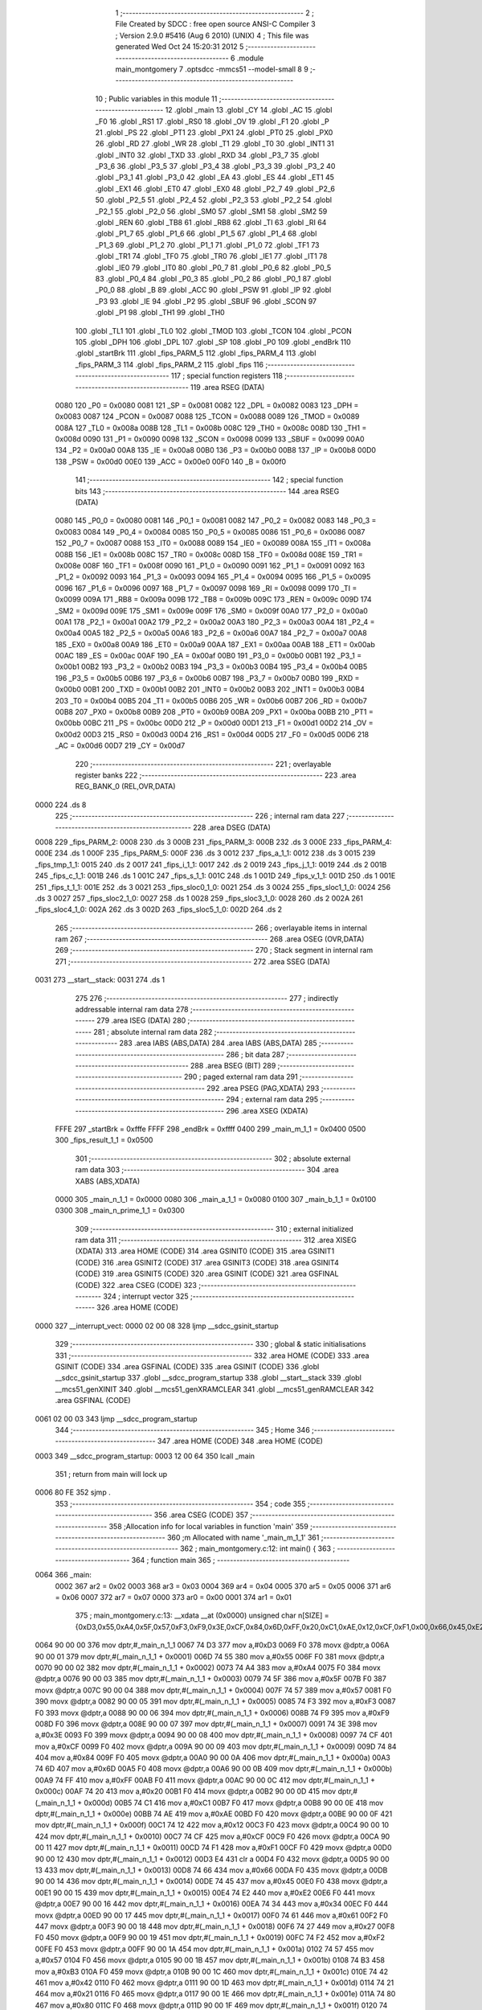                               1 ;--------------------------------------------------------
                              2 ; File Created by SDCC : free open source ANSI-C Compiler
                              3 ; Version 2.9.0 #5416 (Aug  6 2010) (UNIX)
                              4 ; This file was generated Wed Oct 24 15:20:31 2012
                              5 ;--------------------------------------------------------
                              6 	.module main_montgomery
                              7 	.optsdcc -mmcs51 --model-small
                              8 	
                              9 ;--------------------------------------------------------
                             10 ; Public variables in this module
                             11 ;--------------------------------------------------------
                             12 	.globl _main
                             13 	.globl _CY
                             14 	.globl _AC
                             15 	.globl _F0
                             16 	.globl _RS1
                             17 	.globl _RS0
                             18 	.globl _OV
                             19 	.globl _F1
                             20 	.globl _P
                             21 	.globl _PS
                             22 	.globl _PT1
                             23 	.globl _PX1
                             24 	.globl _PT0
                             25 	.globl _PX0
                             26 	.globl _RD
                             27 	.globl _WR
                             28 	.globl _T1
                             29 	.globl _T0
                             30 	.globl _INT1
                             31 	.globl _INT0
                             32 	.globl _TXD
                             33 	.globl _RXD
                             34 	.globl _P3_7
                             35 	.globl _P3_6
                             36 	.globl _P3_5
                             37 	.globl _P3_4
                             38 	.globl _P3_3
                             39 	.globl _P3_2
                             40 	.globl _P3_1
                             41 	.globl _P3_0
                             42 	.globl _EA
                             43 	.globl _ES
                             44 	.globl _ET1
                             45 	.globl _EX1
                             46 	.globl _ET0
                             47 	.globl _EX0
                             48 	.globl _P2_7
                             49 	.globl _P2_6
                             50 	.globl _P2_5
                             51 	.globl _P2_4
                             52 	.globl _P2_3
                             53 	.globl _P2_2
                             54 	.globl _P2_1
                             55 	.globl _P2_0
                             56 	.globl _SM0
                             57 	.globl _SM1
                             58 	.globl _SM2
                             59 	.globl _REN
                             60 	.globl _TB8
                             61 	.globl _RB8
                             62 	.globl _TI
                             63 	.globl _RI
                             64 	.globl _P1_7
                             65 	.globl _P1_6
                             66 	.globl _P1_5
                             67 	.globl _P1_4
                             68 	.globl _P1_3
                             69 	.globl _P1_2
                             70 	.globl _P1_1
                             71 	.globl _P1_0
                             72 	.globl _TF1
                             73 	.globl _TR1
                             74 	.globl _TF0
                             75 	.globl _TR0
                             76 	.globl _IE1
                             77 	.globl _IT1
                             78 	.globl _IE0
                             79 	.globl _IT0
                             80 	.globl _P0_7
                             81 	.globl _P0_6
                             82 	.globl _P0_5
                             83 	.globl _P0_4
                             84 	.globl _P0_3
                             85 	.globl _P0_2
                             86 	.globl _P0_1
                             87 	.globl _P0_0
                             88 	.globl _B
                             89 	.globl _ACC
                             90 	.globl _PSW
                             91 	.globl _IP
                             92 	.globl _P3
                             93 	.globl _IE
                             94 	.globl _P2
                             95 	.globl _SBUF
                             96 	.globl _SCON
                             97 	.globl _P1
                             98 	.globl _TH1
                             99 	.globl _TH0
                            100 	.globl _TL1
                            101 	.globl _TL0
                            102 	.globl _TMOD
                            103 	.globl _TCON
                            104 	.globl _PCON
                            105 	.globl _DPH
                            106 	.globl _DPL
                            107 	.globl _SP
                            108 	.globl _P0
                            109 	.globl _endBrk
                            110 	.globl _startBrk
                            111 	.globl _fips_PARM_5
                            112 	.globl _fips_PARM_4
                            113 	.globl _fips_PARM_3
                            114 	.globl _fips_PARM_2
                            115 	.globl _fips
                            116 ;--------------------------------------------------------
                            117 ; special function registers
                            118 ;--------------------------------------------------------
                            119 	.area RSEG    (DATA)
                    0080    120 _P0	=	0x0080
                    0081    121 _SP	=	0x0081
                    0082    122 _DPL	=	0x0082
                    0083    123 _DPH	=	0x0083
                    0087    124 _PCON	=	0x0087
                    0088    125 _TCON	=	0x0088
                    0089    126 _TMOD	=	0x0089
                    008A    127 _TL0	=	0x008a
                    008B    128 _TL1	=	0x008b
                    008C    129 _TH0	=	0x008c
                    008D    130 _TH1	=	0x008d
                    0090    131 _P1	=	0x0090
                    0098    132 _SCON	=	0x0098
                    0099    133 _SBUF	=	0x0099
                    00A0    134 _P2	=	0x00a0
                    00A8    135 _IE	=	0x00a8
                    00B0    136 _P3	=	0x00b0
                    00B8    137 _IP	=	0x00b8
                    00D0    138 _PSW	=	0x00d0
                    00E0    139 _ACC	=	0x00e0
                    00F0    140 _B	=	0x00f0
                            141 ;--------------------------------------------------------
                            142 ; special function bits
                            143 ;--------------------------------------------------------
                            144 	.area RSEG    (DATA)
                    0080    145 _P0_0	=	0x0080
                    0081    146 _P0_1	=	0x0081
                    0082    147 _P0_2	=	0x0082
                    0083    148 _P0_3	=	0x0083
                    0084    149 _P0_4	=	0x0084
                    0085    150 _P0_5	=	0x0085
                    0086    151 _P0_6	=	0x0086
                    0087    152 _P0_7	=	0x0087
                    0088    153 _IT0	=	0x0088
                    0089    154 _IE0	=	0x0089
                    008A    155 _IT1	=	0x008a
                    008B    156 _IE1	=	0x008b
                    008C    157 _TR0	=	0x008c
                    008D    158 _TF0	=	0x008d
                    008E    159 _TR1	=	0x008e
                    008F    160 _TF1	=	0x008f
                    0090    161 _P1_0	=	0x0090
                    0091    162 _P1_1	=	0x0091
                    0092    163 _P1_2	=	0x0092
                    0093    164 _P1_3	=	0x0093
                    0094    165 _P1_4	=	0x0094
                    0095    166 _P1_5	=	0x0095
                    0096    167 _P1_6	=	0x0096
                    0097    168 _P1_7	=	0x0097
                    0098    169 _RI	=	0x0098
                    0099    170 _TI	=	0x0099
                    009A    171 _RB8	=	0x009a
                    009B    172 _TB8	=	0x009b
                    009C    173 _REN	=	0x009c
                    009D    174 _SM2	=	0x009d
                    009E    175 _SM1	=	0x009e
                    009F    176 _SM0	=	0x009f
                    00A0    177 _P2_0	=	0x00a0
                    00A1    178 _P2_1	=	0x00a1
                    00A2    179 _P2_2	=	0x00a2
                    00A3    180 _P2_3	=	0x00a3
                    00A4    181 _P2_4	=	0x00a4
                    00A5    182 _P2_5	=	0x00a5
                    00A6    183 _P2_6	=	0x00a6
                    00A7    184 _P2_7	=	0x00a7
                    00A8    185 _EX0	=	0x00a8
                    00A9    186 _ET0	=	0x00a9
                    00AA    187 _EX1	=	0x00aa
                    00AB    188 _ET1	=	0x00ab
                    00AC    189 _ES	=	0x00ac
                    00AF    190 _EA	=	0x00af
                    00B0    191 _P3_0	=	0x00b0
                    00B1    192 _P3_1	=	0x00b1
                    00B2    193 _P3_2	=	0x00b2
                    00B3    194 _P3_3	=	0x00b3
                    00B4    195 _P3_4	=	0x00b4
                    00B5    196 _P3_5	=	0x00b5
                    00B6    197 _P3_6	=	0x00b6
                    00B7    198 _P3_7	=	0x00b7
                    00B0    199 _RXD	=	0x00b0
                    00B1    200 _TXD	=	0x00b1
                    00B2    201 _INT0	=	0x00b2
                    00B3    202 _INT1	=	0x00b3
                    00B4    203 _T0	=	0x00b4
                    00B5    204 _T1	=	0x00b5
                    00B6    205 _WR	=	0x00b6
                    00B7    206 _RD	=	0x00b7
                    00B8    207 _PX0	=	0x00b8
                    00B9    208 _PT0	=	0x00b9
                    00BA    209 _PX1	=	0x00ba
                    00BB    210 _PT1	=	0x00bb
                    00BC    211 _PS	=	0x00bc
                    00D0    212 _P	=	0x00d0
                    00D1    213 _F1	=	0x00d1
                    00D2    214 _OV	=	0x00d2
                    00D3    215 _RS0	=	0x00d3
                    00D4    216 _RS1	=	0x00d4
                    00D5    217 _F0	=	0x00d5
                    00D6    218 _AC	=	0x00d6
                    00D7    219 _CY	=	0x00d7
                            220 ;--------------------------------------------------------
                            221 ; overlayable register banks
                            222 ;--------------------------------------------------------
                            223 	.area REG_BANK_0	(REL,OVR,DATA)
   0000                     224 	.ds 8
                            225 ;--------------------------------------------------------
                            226 ; internal ram data
                            227 ;--------------------------------------------------------
                            228 	.area DSEG    (DATA)
   0008                     229 _fips_PARM_2:
   0008                     230 	.ds 3
   000B                     231 _fips_PARM_3:
   000B                     232 	.ds 3
   000E                     233 _fips_PARM_4:
   000E                     234 	.ds 1
   000F                     235 _fips_PARM_5:
   000F                     236 	.ds 3
   0012                     237 _fips_a_1_1:
   0012                     238 	.ds 3
   0015                     239 _fips_tmp_1_1:
   0015                     240 	.ds 2
   0017                     241 _fips_i_1_1:
   0017                     242 	.ds 2
   0019                     243 _fips_j_1_1:
   0019                     244 	.ds 2
   001B                     245 _fips_c_1_1:
   001B                     246 	.ds 1
   001C                     247 _fips_s_1_1:
   001C                     248 	.ds 1
   001D                     249 _fips_v_1_1:
   001D                     250 	.ds 1
   001E                     251 _fips_t_1_1:
   001E                     252 	.ds 3
   0021                     253 _fips_sloc0_1_0:
   0021                     254 	.ds 3
   0024                     255 _fips_sloc1_1_0:
   0024                     256 	.ds 3
   0027                     257 _fips_sloc2_1_0:
   0027                     258 	.ds 1
   0028                     259 _fips_sloc3_1_0:
   0028                     260 	.ds 2
   002A                     261 _fips_sloc4_1_0:
   002A                     262 	.ds 3
   002D                     263 _fips_sloc5_1_0:
   002D                     264 	.ds 2
                            265 ;--------------------------------------------------------
                            266 ; overlayable items in internal ram 
                            267 ;--------------------------------------------------------
                            268 	.area OSEG    (OVR,DATA)
                            269 ;--------------------------------------------------------
                            270 ; Stack segment in internal ram 
                            271 ;--------------------------------------------------------
                            272 	.area	SSEG	(DATA)
   0031                     273 __start__stack:
   0031                     274 	.ds	1
                            275 
                            276 ;--------------------------------------------------------
                            277 ; indirectly addressable internal ram data
                            278 ;--------------------------------------------------------
                            279 	.area ISEG    (DATA)
                            280 ;--------------------------------------------------------
                            281 ; absolute internal ram data
                            282 ;--------------------------------------------------------
                            283 	.area IABS    (ABS,DATA)
                            284 	.area IABS    (ABS,DATA)
                            285 ;--------------------------------------------------------
                            286 ; bit data
                            287 ;--------------------------------------------------------
                            288 	.area BSEG    (BIT)
                            289 ;--------------------------------------------------------
                            290 ; paged external ram data
                            291 ;--------------------------------------------------------
                            292 	.area PSEG    (PAG,XDATA)
                            293 ;--------------------------------------------------------
                            294 ; external ram data
                            295 ;--------------------------------------------------------
                            296 	.area XSEG    (XDATA)
                    FFFE    297 _startBrk	=	0xfffe
                    FFFF    298 _endBrk	=	0xffff
                    0400    299 _main_m_1_1	=	0x0400
                    0500    300 _fips_result_1_1	=	0x0500
                            301 ;--------------------------------------------------------
                            302 ; absolute external ram data
                            303 ;--------------------------------------------------------
                            304 	.area XABS    (ABS,XDATA)
                    0000    305 _main_n_1_1	=	0x0000
                    0080    306 _main_a_1_1	=	0x0080
                    0100    307 _main_b_1_1	=	0x0100
                    0300    308 _main_n_prime_1_1	=	0x0300
                            309 ;--------------------------------------------------------
                            310 ; external initialized ram data
                            311 ;--------------------------------------------------------
                            312 	.area XISEG   (XDATA)
                            313 	.area HOME    (CODE)
                            314 	.area GSINIT0 (CODE)
                            315 	.area GSINIT1 (CODE)
                            316 	.area GSINIT2 (CODE)
                            317 	.area GSINIT3 (CODE)
                            318 	.area GSINIT4 (CODE)
                            319 	.area GSINIT5 (CODE)
                            320 	.area GSINIT  (CODE)
                            321 	.area GSFINAL (CODE)
                            322 	.area CSEG    (CODE)
                            323 ;--------------------------------------------------------
                            324 ; interrupt vector 
                            325 ;--------------------------------------------------------
                            326 	.area HOME    (CODE)
   0000                     327 __interrupt_vect:
   0000 02 00 08            328 	ljmp	__sdcc_gsinit_startup
                            329 ;--------------------------------------------------------
                            330 ; global & static initialisations
                            331 ;--------------------------------------------------------
                            332 	.area HOME    (CODE)
                            333 	.area GSINIT  (CODE)
                            334 	.area GSFINAL (CODE)
                            335 	.area GSINIT  (CODE)
                            336 	.globl __sdcc_gsinit_startup
                            337 	.globl __sdcc_program_startup
                            338 	.globl __start__stack
                            339 	.globl __mcs51_genXINIT
                            340 	.globl __mcs51_genXRAMCLEAR
                            341 	.globl __mcs51_genRAMCLEAR
                            342 	.area GSFINAL (CODE)
   0061 02 00 03            343 	ljmp	__sdcc_program_startup
                            344 ;--------------------------------------------------------
                            345 ; Home
                            346 ;--------------------------------------------------------
                            347 	.area HOME    (CODE)
                            348 	.area HOME    (CODE)
   0003                     349 __sdcc_program_startup:
   0003 12 00 64            350 	lcall	_main
                            351 ;	return from main will lock up
   0006 80 FE               352 	sjmp .
                            353 ;--------------------------------------------------------
                            354 ; code
                            355 ;--------------------------------------------------------
                            356 	.area CSEG    (CODE)
                            357 ;------------------------------------------------------------
                            358 ;Allocation info for local variables in function 'main'
                            359 ;------------------------------------------------------------
                            360 ;m                         Allocated with name '_main_m_1_1'
                            361 ;------------------------------------------------------------
                            362 ;	main_montgomery.c:12: int main() {
                            363 ;	-----------------------------------------
                            364 ;	 function main
                            365 ;	-----------------------------------------
   0064                     366 _main:
                    0002    367 	ar2 = 0x02
                    0003    368 	ar3 = 0x03
                    0004    369 	ar4 = 0x04
                    0005    370 	ar5 = 0x05
                    0006    371 	ar6 = 0x06
                    0007    372 	ar7 = 0x07
                    0000    373 	ar0 = 0x00
                    0001    374 	ar1 = 0x01
                            375 ;	main_montgomery.c:13: __xdata __at (0x0000) unsigned char n[SIZE] = {0xD3,0x55,0xA4,0x5F,0x57,0xF3,0xF9,0x3E,0xCF,0x84,0x6D,0xFF,0x20,0xC1,0xAE,0x12,0xCF,0xF1,0x00,0x66,0x45,0xE2,0x34,0x61,0x27,0xF2,0x57,0xB3,0x42,0x21,0x80,0x95,0xAB,0x15,0xA2,0x1D,0x53,0xB2,0x27,0xE6,0x56,0x93,0x27,0xAF,0xC2,0xEE,0x2B,0x2F,0x9A,0xAE,0x6A,0x09,0xE5,0x7F,0xAE,0x7D,0x2B,0xDD,0x58,0x2F,0x87,0x70,0x05,0x1F,0xF8,0xBD,0x0B,0xE0,0xFD,0xF1,0x81,0x60,0xBF,0xD2,0xFE,0x8F,0x7B,0xB9,0xA9,0xA4,0x6A,0x0A,0xA3,0xA3,0x70,0x22,0xBF,0x4C,0x1B,0xB0,0x41,0x24,0x4C,0x3A,0x08,0xEC,0xF4,0x91,0xFF,0x93,0x8D,0xFC,0xFA,0x4C,0x26,0x2D,0xD2,0xE9,0xFC,0x76,0xB1,0x67,0x5E,0x24,0x9E,0x31,0x66,0x5D,0x98,0x4C,0x0D,0x79,0x81,0x76,0xAC,0x1D,0xE2,0xCA};
   0064 90 00 00            376 	mov	dptr,#_main_n_1_1
   0067 74 D3               377 	mov	a,#0xD3
   0069 F0                  378 	movx	@dptr,a
   006A 90 00 01            379 	mov	dptr,#(_main_n_1_1 + 0x0001)
   006D 74 55               380 	mov	a,#0x55
   006F F0                  381 	movx	@dptr,a
   0070 90 00 02            382 	mov	dptr,#(_main_n_1_1 + 0x0002)
   0073 74 A4               383 	mov	a,#0xA4
   0075 F0                  384 	movx	@dptr,a
   0076 90 00 03            385 	mov	dptr,#(_main_n_1_1 + 0x0003)
   0079 74 5F               386 	mov	a,#0x5F
   007B F0                  387 	movx	@dptr,a
   007C 90 00 04            388 	mov	dptr,#(_main_n_1_1 + 0x0004)
   007F 74 57               389 	mov	a,#0x57
   0081 F0                  390 	movx	@dptr,a
   0082 90 00 05            391 	mov	dptr,#(_main_n_1_1 + 0x0005)
   0085 74 F3               392 	mov	a,#0xF3
   0087 F0                  393 	movx	@dptr,a
   0088 90 00 06            394 	mov	dptr,#(_main_n_1_1 + 0x0006)
   008B 74 F9               395 	mov	a,#0xF9
   008D F0                  396 	movx	@dptr,a
   008E 90 00 07            397 	mov	dptr,#(_main_n_1_1 + 0x0007)
   0091 74 3E               398 	mov	a,#0x3E
   0093 F0                  399 	movx	@dptr,a
   0094 90 00 08            400 	mov	dptr,#(_main_n_1_1 + 0x0008)
   0097 74 CF               401 	mov	a,#0xCF
   0099 F0                  402 	movx	@dptr,a
   009A 90 00 09            403 	mov	dptr,#(_main_n_1_1 + 0x0009)
   009D 74 84               404 	mov	a,#0x84
   009F F0                  405 	movx	@dptr,a
   00A0 90 00 0A            406 	mov	dptr,#(_main_n_1_1 + 0x000a)
   00A3 74 6D               407 	mov	a,#0x6D
   00A5 F0                  408 	movx	@dptr,a
   00A6 90 00 0B            409 	mov	dptr,#(_main_n_1_1 + 0x000b)
   00A9 74 FF               410 	mov	a,#0xFF
   00AB F0                  411 	movx	@dptr,a
   00AC 90 00 0C            412 	mov	dptr,#(_main_n_1_1 + 0x000c)
   00AF 74 20               413 	mov	a,#0x20
   00B1 F0                  414 	movx	@dptr,a
   00B2 90 00 0D            415 	mov	dptr,#(_main_n_1_1 + 0x000d)
   00B5 74 C1               416 	mov	a,#0xC1
   00B7 F0                  417 	movx	@dptr,a
   00B8 90 00 0E            418 	mov	dptr,#(_main_n_1_1 + 0x000e)
   00BB 74 AE               419 	mov	a,#0xAE
   00BD F0                  420 	movx	@dptr,a
   00BE 90 00 0F            421 	mov	dptr,#(_main_n_1_1 + 0x000f)
   00C1 74 12               422 	mov	a,#0x12
   00C3 F0                  423 	movx	@dptr,a
   00C4 90 00 10            424 	mov	dptr,#(_main_n_1_1 + 0x0010)
   00C7 74 CF               425 	mov	a,#0xCF
   00C9 F0                  426 	movx	@dptr,a
   00CA 90 00 11            427 	mov	dptr,#(_main_n_1_1 + 0x0011)
   00CD 74 F1               428 	mov	a,#0xF1
   00CF F0                  429 	movx	@dptr,a
   00D0 90 00 12            430 	mov	dptr,#(_main_n_1_1 + 0x0012)
   00D3 E4                  431 	clr	a
   00D4 F0                  432 	movx	@dptr,a
   00D5 90 00 13            433 	mov	dptr,#(_main_n_1_1 + 0x0013)
   00D8 74 66               434 	mov	a,#0x66
   00DA F0                  435 	movx	@dptr,a
   00DB 90 00 14            436 	mov	dptr,#(_main_n_1_1 + 0x0014)
   00DE 74 45               437 	mov	a,#0x45
   00E0 F0                  438 	movx	@dptr,a
   00E1 90 00 15            439 	mov	dptr,#(_main_n_1_1 + 0x0015)
   00E4 74 E2               440 	mov	a,#0xE2
   00E6 F0                  441 	movx	@dptr,a
   00E7 90 00 16            442 	mov	dptr,#(_main_n_1_1 + 0x0016)
   00EA 74 34               443 	mov	a,#0x34
   00EC F0                  444 	movx	@dptr,a
   00ED 90 00 17            445 	mov	dptr,#(_main_n_1_1 + 0x0017)
   00F0 74 61               446 	mov	a,#0x61
   00F2 F0                  447 	movx	@dptr,a
   00F3 90 00 18            448 	mov	dptr,#(_main_n_1_1 + 0x0018)
   00F6 74 27               449 	mov	a,#0x27
   00F8 F0                  450 	movx	@dptr,a
   00F9 90 00 19            451 	mov	dptr,#(_main_n_1_1 + 0x0019)
   00FC 74 F2               452 	mov	a,#0xF2
   00FE F0                  453 	movx	@dptr,a
   00FF 90 00 1A            454 	mov	dptr,#(_main_n_1_1 + 0x001a)
   0102 74 57               455 	mov	a,#0x57
   0104 F0                  456 	movx	@dptr,a
   0105 90 00 1B            457 	mov	dptr,#(_main_n_1_1 + 0x001b)
   0108 74 B3               458 	mov	a,#0xB3
   010A F0                  459 	movx	@dptr,a
   010B 90 00 1C            460 	mov	dptr,#(_main_n_1_1 + 0x001c)
   010E 74 42               461 	mov	a,#0x42
   0110 F0                  462 	movx	@dptr,a
   0111 90 00 1D            463 	mov	dptr,#(_main_n_1_1 + 0x001d)
   0114 74 21               464 	mov	a,#0x21
   0116 F0                  465 	movx	@dptr,a
   0117 90 00 1E            466 	mov	dptr,#(_main_n_1_1 + 0x001e)
   011A 74 80               467 	mov	a,#0x80
   011C F0                  468 	movx	@dptr,a
   011D 90 00 1F            469 	mov	dptr,#(_main_n_1_1 + 0x001f)
   0120 74 95               470 	mov	a,#0x95
   0122 F0                  471 	movx	@dptr,a
   0123 90 00 20            472 	mov	dptr,#(_main_n_1_1 + 0x0020)
   0126 74 AB               473 	mov	a,#0xAB
   0128 F0                  474 	movx	@dptr,a
   0129 90 00 21            475 	mov	dptr,#(_main_n_1_1 + 0x0021)
   012C 74 15               476 	mov	a,#0x15
   012E F0                  477 	movx	@dptr,a
   012F 90 00 22            478 	mov	dptr,#(_main_n_1_1 + 0x0022)
   0132 74 A2               479 	mov	a,#0xA2
   0134 F0                  480 	movx	@dptr,a
   0135 90 00 23            481 	mov	dptr,#(_main_n_1_1 + 0x0023)
   0138 74 1D               482 	mov	a,#0x1D
   013A F0                  483 	movx	@dptr,a
   013B 90 00 24            484 	mov	dptr,#(_main_n_1_1 + 0x0024)
   013E 74 53               485 	mov	a,#0x53
   0140 F0                  486 	movx	@dptr,a
   0141 90 00 25            487 	mov	dptr,#(_main_n_1_1 + 0x0025)
   0144 74 B2               488 	mov	a,#0xB2
   0146 F0                  489 	movx	@dptr,a
   0147 90 00 26            490 	mov	dptr,#(_main_n_1_1 + 0x0026)
   014A 74 27               491 	mov	a,#0x27
   014C F0                  492 	movx	@dptr,a
   014D 90 00 27            493 	mov	dptr,#(_main_n_1_1 + 0x0027)
   0150 74 E6               494 	mov	a,#0xE6
   0152 F0                  495 	movx	@dptr,a
   0153 90 00 28            496 	mov	dptr,#(_main_n_1_1 + 0x0028)
   0156 74 56               497 	mov	a,#0x56
   0158 F0                  498 	movx	@dptr,a
   0159 90 00 29            499 	mov	dptr,#(_main_n_1_1 + 0x0029)
   015C 74 93               500 	mov	a,#0x93
   015E F0                  501 	movx	@dptr,a
   015F 90 00 2A            502 	mov	dptr,#(_main_n_1_1 + 0x002a)
   0162 74 27               503 	mov	a,#0x27
   0164 F0                  504 	movx	@dptr,a
   0165 90 00 2B            505 	mov	dptr,#(_main_n_1_1 + 0x002b)
   0168 74 AF               506 	mov	a,#0xAF
   016A F0                  507 	movx	@dptr,a
   016B 90 00 2C            508 	mov	dptr,#(_main_n_1_1 + 0x002c)
   016E 74 C2               509 	mov	a,#0xC2
   0170 F0                  510 	movx	@dptr,a
   0171 90 00 2D            511 	mov	dptr,#(_main_n_1_1 + 0x002d)
   0174 74 EE               512 	mov	a,#0xEE
   0176 F0                  513 	movx	@dptr,a
   0177 90 00 2E            514 	mov	dptr,#(_main_n_1_1 + 0x002e)
   017A 74 2B               515 	mov	a,#0x2B
   017C F0                  516 	movx	@dptr,a
   017D 90 00 2F            517 	mov	dptr,#(_main_n_1_1 + 0x002f)
   0180 74 2F               518 	mov	a,#0x2F
   0182 F0                  519 	movx	@dptr,a
   0183 90 00 30            520 	mov	dptr,#(_main_n_1_1 + 0x0030)
   0186 74 9A               521 	mov	a,#0x9A
   0188 F0                  522 	movx	@dptr,a
   0189 90 00 31            523 	mov	dptr,#(_main_n_1_1 + 0x0031)
   018C 74 AE               524 	mov	a,#0xAE
   018E F0                  525 	movx	@dptr,a
   018F 90 00 32            526 	mov	dptr,#(_main_n_1_1 + 0x0032)
   0192 74 6A               527 	mov	a,#0x6A
   0194 F0                  528 	movx	@dptr,a
   0195 90 00 33            529 	mov	dptr,#(_main_n_1_1 + 0x0033)
   0198 74 09               530 	mov	a,#0x09
   019A F0                  531 	movx	@dptr,a
   019B 90 00 34            532 	mov	dptr,#(_main_n_1_1 + 0x0034)
   019E 74 E5               533 	mov	a,#0xE5
   01A0 F0                  534 	movx	@dptr,a
   01A1 90 00 35            535 	mov	dptr,#(_main_n_1_1 + 0x0035)
   01A4 74 7F               536 	mov	a,#0x7F
   01A6 F0                  537 	movx	@dptr,a
   01A7 90 00 36            538 	mov	dptr,#(_main_n_1_1 + 0x0036)
   01AA 74 AE               539 	mov	a,#0xAE
   01AC F0                  540 	movx	@dptr,a
   01AD 90 00 37            541 	mov	dptr,#(_main_n_1_1 + 0x0037)
   01B0 74 7D               542 	mov	a,#0x7D
   01B2 F0                  543 	movx	@dptr,a
   01B3 90 00 38            544 	mov	dptr,#(_main_n_1_1 + 0x0038)
   01B6 74 2B               545 	mov	a,#0x2B
   01B8 F0                  546 	movx	@dptr,a
   01B9 90 00 39            547 	mov	dptr,#(_main_n_1_1 + 0x0039)
   01BC 74 DD               548 	mov	a,#0xDD
   01BE F0                  549 	movx	@dptr,a
   01BF 90 00 3A            550 	mov	dptr,#(_main_n_1_1 + 0x003a)
   01C2 74 58               551 	mov	a,#0x58
   01C4 F0                  552 	movx	@dptr,a
   01C5 90 00 3B            553 	mov	dptr,#(_main_n_1_1 + 0x003b)
   01C8 74 2F               554 	mov	a,#0x2F
   01CA F0                  555 	movx	@dptr,a
   01CB 90 00 3C            556 	mov	dptr,#(_main_n_1_1 + 0x003c)
   01CE 74 87               557 	mov	a,#0x87
   01D0 F0                  558 	movx	@dptr,a
   01D1 90 00 3D            559 	mov	dptr,#(_main_n_1_1 + 0x003d)
   01D4 74 70               560 	mov	a,#0x70
   01D6 F0                  561 	movx	@dptr,a
   01D7 90 00 3E            562 	mov	dptr,#(_main_n_1_1 + 0x003e)
   01DA 74 05               563 	mov	a,#0x05
   01DC F0                  564 	movx	@dptr,a
   01DD 90 00 3F            565 	mov	dptr,#(_main_n_1_1 + 0x003f)
   01E0 74 1F               566 	mov	a,#0x1F
   01E2 F0                  567 	movx	@dptr,a
   01E3 90 00 40            568 	mov	dptr,#(_main_n_1_1 + 0x0040)
   01E6 74 F8               569 	mov	a,#0xF8
   01E8 F0                  570 	movx	@dptr,a
   01E9 90 00 41            571 	mov	dptr,#(_main_n_1_1 + 0x0041)
   01EC 74 BD               572 	mov	a,#0xBD
   01EE F0                  573 	movx	@dptr,a
   01EF 90 00 42            574 	mov	dptr,#(_main_n_1_1 + 0x0042)
   01F2 74 0B               575 	mov	a,#0x0B
   01F4 F0                  576 	movx	@dptr,a
   01F5 90 00 43            577 	mov	dptr,#(_main_n_1_1 + 0x0043)
   01F8 74 E0               578 	mov	a,#0xE0
   01FA F0                  579 	movx	@dptr,a
   01FB 90 00 44            580 	mov	dptr,#(_main_n_1_1 + 0x0044)
   01FE 74 FD               581 	mov	a,#0xFD
   0200 F0                  582 	movx	@dptr,a
   0201 90 00 45            583 	mov	dptr,#(_main_n_1_1 + 0x0045)
   0204 74 F1               584 	mov	a,#0xF1
   0206 F0                  585 	movx	@dptr,a
   0207 90 00 46            586 	mov	dptr,#(_main_n_1_1 + 0x0046)
   020A 74 81               587 	mov	a,#0x81
   020C F0                  588 	movx	@dptr,a
   020D 90 00 47            589 	mov	dptr,#(_main_n_1_1 + 0x0047)
   0210 74 60               590 	mov	a,#0x60
   0212 F0                  591 	movx	@dptr,a
   0213 90 00 48            592 	mov	dptr,#(_main_n_1_1 + 0x0048)
   0216 74 BF               593 	mov	a,#0xBF
   0218 F0                  594 	movx	@dptr,a
   0219 90 00 49            595 	mov	dptr,#(_main_n_1_1 + 0x0049)
   021C 74 D2               596 	mov	a,#0xD2
   021E F0                  597 	movx	@dptr,a
   021F 90 00 4A            598 	mov	dptr,#(_main_n_1_1 + 0x004a)
   0222 74 FE               599 	mov	a,#0xFE
   0224 F0                  600 	movx	@dptr,a
   0225 90 00 4B            601 	mov	dptr,#(_main_n_1_1 + 0x004b)
   0228 74 8F               602 	mov	a,#0x8F
   022A F0                  603 	movx	@dptr,a
   022B 90 00 4C            604 	mov	dptr,#(_main_n_1_1 + 0x004c)
   022E 74 7B               605 	mov	a,#0x7B
   0230 F0                  606 	movx	@dptr,a
   0231 90 00 4D            607 	mov	dptr,#(_main_n_1_1 + 0x004d)
   0234 74 B9               608 	mov	a,#0xB9
   0236 F0                  609 	movx	@dptr,a
   0237 90 00 4E            610 	mov	dptr,#(_main_n_1_1 + 0x004e)
   023A 74 A9               611 	mov	a,#0xA9
   023C F0                  612 	movx	@dptr,a
   023D 90 00 4F            613 	mov	dptr,#(_main_n_1_1 + 0x004f)
   0240 74 A4               614 	mov	a,#0xA4
   0242 F0                  615 	movx	@dptr,a
   0243 90 00 50            616 	mov	dptr,#(_main_n_1_1 + 0x0050)
   0246 74 6A               617 	mov	a,#0x6A
   0248 F0                  618 	movx	@dptr,a
   0249 90 00 51            619 	mov	dptr,#(_main_n_1_1 + 0x0051)
   024C 74 0A               620 	mov	a,#0x0A
   024E F0                  621 	movx	@dptr,a
   024F 90 00 52            622 	mov	dptr,#(_main_n_1_1 + 0x0052)
   0252 74 A3               623 	mov	a,#0xA3
   0254 F0                  624 	movx	@dptr,a
   0255 90 00 53            625 	mov	dptr,#(_main_n_1_1 + 0x0053)
   0258 74 A3               626 	mov	a,#0xA3
   025A F0                  627 	movx	@dptr,a
   025B 90 00 54            628 	mov	dptr,#(_main_n_1_1 + 0x0054)
   025E 74 70               629 	mov	a,#0x70
   0260 F0                  630 	movx	@dptr,a
   0261 90 00 55            631 	mov	dptr,#(_main_n_1_1 + 0x0055)
   0264 74 22               632 	mov	a,#0x22
   0266 F0                  633 	movx	@dptr,a
   0267 90 00 56            634 	mov	dptr,#(_main_n_1_1 + 0x0056)
   026A 74 BF               635 	mov	a,#0xBF
   026C F0                  636 	movx	@dptr,a
   026D 90 00 57            637 	mov	dptr,#(_main_n_1_1 + 0x0057)
   0270 74 4C               638 	mov	a,#0x4C
   0272 F0                  639 	movx	@dptr,a
   0273 90 00 58            640 	mov	dptr,#(_main_n_1_1 + 0x0058)
   0276 74 1B               641 	mov	a,#0x1B
   0278 F0                  642 	movx	@dptr,a
   0279 90 00 59            643 	mov	dptr,#(_main_n_1_1 + 0x0059)
   027C 74 B0               644 	mov	a,#0xB0
   027E F0                  645 	movx	@dptr,a
   027F 90 00 5A            646 	mov	dptr,#(_main_n_1_1 + 0x005a)
   0282 74 41               647 	mov	a,#0x41
   0284 F0                  648 	movx	@dptr,a
   0285 90 00 5B            649 	mov	dptr,#(_main_n_1_1 + 0x005b)
   0288 74 24               650 	mov	a,#0x24
   028A F0                  651 	movx	@dptr,a
   028B 90 00 5C            652 	mov	dptr,#(_main_n_1_1 + 0x005c)
   028E 74 4C               653 	mov	a,#0x4C
   0290 F0                  654 	movx	@dptr,a
   0291 90 00 5D            655 	mov	dptr,#(_main_n_1_1 + 0x005d)
   0294 74 3A               656 	mov	a,#0x3A
   0296 F0                  657 	movx	@dptr,a
   0297 90 00 5E            658 	mov	dptr,#(_main_n_1_1 + 0x005e)
   029A 74 08               659 	mov	a,#0x08
   029C F0                  660 	movx	@dptr,a
   029D 90 00 5F            661 	mov	dptr,#(_main_n_1_1 + 0x005f)
   02A0 74 EC               662 	mov	a,#0xEC
   02A2 F0                  663 	movx	@dptr,a
   02A3 90 00 60            664 	mov	dptr,#(_main_n_1_1 + 0x0060)
   02A6 74 F4               665 	mov	a,#0xF4
   02A8 F0                  666 	movx	@dptr,a
   02A9 90 00 61            667 	mov	dptr,#(_main_n_1_1 + 0x0061)
   02AC 74 91               668 	mov	a,#0x91
   02AE F0                  669 	movx	@dptr,a
   02AF 90 00 62            670 	mov	dptr,#(_main_n_1_1 + 0x0062)
   02B2 74 FF               671 	mov	a,#0xFF
   02B4 F0                  672 	movx	@dptr,a
   02B5 90 00 63            673 	mov	dptr,#(_main_n_1_1 + 0x0063)
   02B8 74 93               674 	mov	a,#0x93
   02BA F0                  675 	movx	@dptr,a
   02BB 90 00 64            676 	mov	dptr,#(_main_n_1_1 + 0x0064)
   02BE 74 8D               677 	mov	a,#0x8D
   02C0 F0                  678 	movx	@dptr,a
   02C1 90 00 65            679 	mov	dptr,#(_main_n_1_1 + 0x0065)
   02C4 74 FC               680 	mov	a,#0xFC
   02C6 F0                  681 	movx	@dptr,a
   02C7 90 00 66            682 	mov	dptr,#(_main_n_1_1 + 0x0066)
   02CA 74 FA               683 	mov	a,#0xFA
   02CC F0                  684 	movx	@dptr,a
   02CD 90 00 67            685 	mov	dptr,#(_main_n_1_1 + 0x0067)
   02D0 74 4C               686 	mov	a,#0x4C
   02D2 F0                  687 	movx	@dptr,a
   02D3 90 00 68            688 	mov	dptr,#(_main_n_1_1 + 0x0068)
   02D6 74 26               689 	mov	a,#0x26
   02D8 F0                  690 	movx	@dptr,a
   02D9 90 00 69            691 	mov	dptr,#(_main_n_1_1 + 0x0069)
   02DC 74 2D               692 	mov	a,#0x2D
   02DE F0                  693 	movx	@dptr,a
   02DF 90 00 6A            694 	mov	dptr,#(_main_n_1_1 + 0x006a)
   02E2 74 D2               695 	mov	a,#0xD2
   02E4 F0                  696 	movx	@dptr,a
   02E5 90 00 6B            697 	mov	dptr,#(_main_n_1_1 + 0x006b)
   02E8 74 E9               698 	mov	a,#0xE9
   02EA F0                  699 	movx	@dptr,a
   02EB 90 00 6C            700 	mov	dptr,#(_main_n_1_1 + 0x006c)
   02EE 74 FC               701 	mov	a,#0xFC
   02F0 F0                  702 	movx	@dptr,a
   02F1 90 00 6D            703 	mov	dptr,#(_main_n_1_1 + 0x006d)
   02F4 74 76               704 	mov	a,#0x76
   02F6 F0                  705 	movx	@dptr,a
   02F7 90 00 6E            706 	mov	dptr,#(_main_n_1_1 + 0x006e)
   02FA 74 B1               707 	mov	a,#0xB1
   02FC F0                  708 	movx	@dptr,a
   02FD 90 00 6F            709 	mov	dptr,#(_main_n_1_1 + 0x006f)
   0300 74 67               710 	mov	a,#0x67
   0302 F0                  711 	movx	@dptr,a
   0303 90 00 70            712 	mov	dptr,#(_main_n_1_1 + 0x0070)
   0306 74 5E               713 	mov	a,#0x5E
   0308 F0                  714 	movx	@dptr,a
   0309 90 00 71            715 	mov	dptr,#(_main_n_1_1 + 0x0071)
   030C 74 24               716 	mov	a,#0x24
   030E F0                  717 	movx	@dptr,a
   030F 90 00 72            718 	mov	dptr,#(_main_n_1_1 + 0x0072)
   0312 74 9E               719 	mov	a,#0x9E
   0314 F0                  720 	movx	@dptr,a
   0315 90 00 73            721 	mov	dptr,#(_main_n_1_1 + 0x0073)
   0318 74 31               722 	mov	a,#0x31
   031A F0                  723 	movx	@dptr,a
   031B 90 00 74            724 	mov	dptr,#(_main_n_1_1 + 0x0074)
   031E 74 66               725 	mov	a,#0x66
   0320 F0                  726 	movx	@dptr,a
   0321 90 00 75            727 	mov	dptr,#(_main_n_1_1 + 0x0075)
   0324 74 5D               728 	mov	a,#0x5D
   0326 F0                  729 	movx	@dptr,a
   0327 90 00 76            730 	mov	dptr,#(_main_n_1_1 + 0x0076)
   032A 74 98               731 	mov	a,#0x98
   032C F0                  732 	movx	@dptr,a
   032D 90 00 77            733 	mov	dptr,#(_main_n_1_1 + 0x0077)
   0330 74 4C               734 	mov	a,#0x4C
   0332 F0                  735 	movx	@dptr,a
   0333 90 00 78            736 	mov	dptr,#(_main_n_1_1 + 0x0078)
   0336 74 0D               737 	mov	a,#0x0D
   0338 F0                  738 	movx	@dptr,a
   0339 90 00 79            739 	mov	dptr,#(_main_n_1_1 + 0x0079)
   033C 74 79               740 	mov	a,#0x79
   033E F0                  741 	movx	@dptr,a
   033F 90 00 7A            742 	mov	dptr,#(_main_n_1_1 + 0x007a)
   0342 74 81               743 	mov	a,#0x81
   0344 F0                  744 	movx	@dptr,a
   0345 90 00 7B            745 	mov	dptr,#(_main_n_1_1 + 0x007b)
   0348 74 76               746 	mov	a,#0x76
   034A F0                  747 	movx	@dptr,a
   034B 90 00 7C            748 	mov	dptr,#(_main_n_1_1 + 0x007c)
   034E 74 AC               749 	mov	a,#0xAC
   0350 F0                  750 	movx	@dptr,a
   0351 90 00 7D            751 	mov	dptr,#(_main_n_1_1 + 0x007d)
   0354 74 1D               752 	mov	a,#0x1D
   0356 F0                  753 	movx	@dptr,a
   0357 90 00 7E            754 	mov	dptr,#(_main_n_1_1 + 0x007e)
   035A 74 E2               755 	mov	a,#0xE2
   035C F0                  756 	movx	@dptr,a
   035D 90 00 7F            757 	mov	dptr,#(_main_n_1_1 + 0x007f)
   0360 74 CA               758 	mov	a,#0xCA
   0362 F0                  759 	movx	@dptr,a
                            760 ;	main_montgomery.c:14: __xdata __at (0x0080) unsigned char a[SIZE] = {0xFF,0x7F,0x14,0x64,0x47,0x68,0xC2,0xB6,0x27,0x32,0x63,0x2C,0xB0,0xC3,0x95,0x13,0xC5,0x7E,0x17,0x22,0xF3,0x7C,0x2D,0xE8,0x13,0x47,0x5E,0x15,0x4E,0xEF,0x83,0x81,0xDF,0xC3,0x47,0xD3,0x60,0xBB,0x8B,0x3E,0xB6,0x35,0xB1,0x6E,0xD1,0xD5,0xDA,0x6F,0x28,0x16,0x2C,0x74,0x36,0xF9,0x04,0x79,0xF9,0x76,0xE2,0xCC,0xA4,0x82,0xA7,0xA4,0x68,0x4E,0x24,0xA6,0xC1,0x58,0x68,0x24,0x58,0xDC,0x14,0xF9,0xFF,0x4D,0xA1,0xEF,0x53,0xA3,0xC2,0x84,0x1B,0x81,0x16,0x6C,0xDD,0xE3,0xDB,0xA8,0x03,0x8F,0xF2,0x31,0xFD,0x94,0x5D,0x26,0x13,0xC6,0x68,0xB4,0x0D,0xCD,0xF1,0xB8,0x66,0x0D,0x5D,0x3B,0x2F,0xC4,0x4A,0xD1,0x0B,0x36,0xC6,0x10,0x1A,0x2F,0x72,0xD1,0xBB,0x15,0x29,0xCA};
   0363 90 00 80            761 	mov	dptr,#_main_a_1_1
   0366 74 FF               762 	mov	a,#0xFF
   0368 F0                  763 	movx	@dptr,a
   0369 90 00 81            764 	mov	dptr,#(_main_a_1_1 + 0x0001)
   036C 74 7F               765 	mov	a,#0x7F
   036E F0                  766 	movx	@dptr,a
   036F 90 00 82            767 	mov	dptr,#(_main_a_1_1 + 0x0002)
   0372 74 14               768 	mov	a,#0x14
   0374 F0                  769 	movx	@dptr,a
   0375 90 00 83            770 	mov	dptr,#(_main_a_1_1 + 0x0003)
   0378 74 64               771 	mov	a,#0x64
   037A F0                  772 	movx	@dptr,a
   037B 90 00 84            773 	mov	dptr,#(_main_a_1_1 + 0x0004)
   037E 74 47               774 	mov	a,#0x47
   0380 F0                  775 	movx	@dptr,a
   0381 90 00 85            776 	mov	dptr,#(_main_a_1_1 + 0x0005)
   0384 74 68               777 	mov	a,#0x68
   0386 F0                  778 	movx	@dptr,a
   0387 90 00 86            779 	mov	dptr,#(_main_a_1_1 + 0x0006)
   038A 74 C2               780 	mov	a,#0xC2
   038C F0                  781 	movx	@dptr,a
   038D 90 00 87            782 	mov	dptr,#(_main_a_1_1 + 0x0007)
   0390 74 B6               783 	mov	a,#0xB6
   0392 F0                  784 	movx	@dptr,a
   0393 90 00 88            785 	mov	dptr,#(_main_a_1_1 + 0x0008)
   0396 74 27               786 	mov	a,#0x27
   0398 F0                  787 	movx	@dptr,a
   0399 90 00 89            788 	mov	dptr,#(_main_a_1_1 + 0x0009)
   039C 74 32               789 	mov	a,#0x32
   039E F0                  790 	movx	@dptr,a
   039F 90 00 8A            791 	mov	dptr,#(_main_a_1_1 + 0x000a)
   03A2 74 63               792 	mov	a,#0x63
   03A4 F0                  793 	movx	@dptr,a
   03A5 90 00 8B            794 	mov	dptr,#(_main_a_1_1 + 0x000b)
   03A8 74 2C               795 	mov	a,#0x2C
   03AA F0                  796 	movx	@dptr,a
   03AB 90 00 8C            797 	mov	dptr,#(_main_a_1_1 + 0x000c)
   03AE 74 B0               798 	mov	a,#0xB0
   03B0 F0                  799 	movx	@dptr,a
   03B1 90 00 8D            800 	mov	dptr,#(_main_a_1_1 + 0x000d)
   03B4 74 C3               801 	mov	a,#0xC3
   03B6 F0                  802 	movx	@dptr,a
   03B7 90 00 8E            803 	mov	dptr,#(_main_a_1_1 + 0x000e)
   03BA 74 95               804 	mov	a,#0x95
   03BC F0                  805 	movx	@dptr,a
   03BD 90 00 8F            806 	mov	dptr,#(_main_a_1_1 + 0x000f)
   03C0 74 13               807 	mov	a,#0x13
   03C2 F0                  808 	movx	@dptr,a
   03C3 90 00 90            809 	mov	dptr,#(_main_a_1_1 + 0x0010)
   03C6 74 C5               810 	mov	a,#0xC5
   03C8 F0                  811 	movx	@dptr,a
   03C9 90 00 91            812 	mov	dptr,#(_main_a_1_1 + 0x0011)
   03CC 74 7E               813 	mov	a,#0x7E
   03CE F0                  814 	movx	@dptr,a
   03CF 90 00 92            815 	mov	dptr,#(_main_a_1_1 + 0x0012)
   03D2 74 17               816 	mov	a,#0x17
   03D4 F0                  817 	movx	@dptr,a
   03D5 90 00 93            818 	mov	dptr,#(_main_a_1_1 + 0x0013)
   03D8 74 22               819 	mov	a,#0x22
   03DA F0                  820 	movx	@dptr,a
   03DB 90 00 94            821 	mov	dptr,#(_main_a_1_1 + 0x0014)
   03DE 74 F3               822 	mov	a,#0xF3
   03E0 F0                  823 	movx	@dptr,a
   03E1 90 00 95            824 	mov	dptr,#(_main_a_1_1 + 0x0015)
   03E4 74 7C               825 	mov	a,#0x7C
   03E6 F0                  826 	movx	@dptr,a
   03E7 90 00 96            827 	mov	dptr,#(_main_a_1_1 + 0x0016)
   03EA 74 2D               828 	mov	a,#0x2D
   03EC F0                  829 	movx	@dptr,a
   03ED 90 00 97            830 	mov	dptr,#(_main_a_1_1 + 0x0017)
   03F0 74 E8               831 	mov	a,#0xE8
   03F2 F0                  832 	movx	@dptr,a
   03F3 90 00 98            833 	mov	dptr,#(_main_a_1_1 + 0x0018)
   03F6 74 13               834 	mov	a,#0x13
   03F8 F0                  835 	movx	@dptr,a
   03F9 90 00 99            836 	mov	dptr,#(_main_a_1_1 + 0x0019)
   03FC 74 47               837 	mov	a,#0x47
   03FE F0                  838 	movx	@dptr,a
   03FF 90 00 9A            839 	mov	dptr,#(_main_a_1_1 + 0x001a)
   0402 74 5E               840 	mov	a,#0x5E
   0404 F0                  841 	movx	@dptr,a
   0405 90 00 9B            842 	mov	dptr,#(_main_a_1_1 + 0x001b)
   0408 74 15               843 	mov	a,#0x15
   040A F0                  844 	movx	@dptr,a
   040B 90 00 9C            845 	mov	dptr,#(_main_a_1_1 + 0x001c)
   040E 74 4E               846 	mov	a,#0x4E
   0410 F0                  847 	movx	@dptr,a
   0411 90 00 9D            848 	mov	dptr,#(_main_a_1_1 + 0x001d)
   0414 74 EF               849 	mov	a,#0xEF
   0416 F0                  850 	movx	@dptr,a
   0417 90 00 9E            851 	mov	dptr,#(_main_a_1_1 + 0x001e)
   041A 74 83               852 	mov	a,#0x83
   041C F0                  853 	movx	@dptr,a
   041D 90 00 9F            854 	mov	dptr,#(_main_a_1_1 + 0x001f)
   0420 74 81               855 	mov	a,#0x81
   0422 F0                  856 	movx	@dptr,a
   0423 90 00 A0            857 	mov	dptr,#(_main_a_1_1 + 0x0020)
   0426 74 DF               858 	mov	a,#0xDF
   0428 F0                  859 	movx	@dptr,a
   0429 90 00 A1            860 	mov	dptr,#(_main_a_1_1 + 0x0021)
   042C 74 C3               861 	mov	a,#0xC3
   042E F0                  862 	movx	@dptr,a
   042F 90 00 A2            863 	mov	dptr,#(_main_a_1_1 + 0x0022)
   0432 74 47               864 	mov	a,#0x47
   0434 F0                  865 	movx	@dptr,a
   0435 90 00 A3            866 	mov	dptr,#(_main_a_1_1 + 0x0023)
   0438 74 D3               867 	mov	a,#0xD3
   043A F0                  868 	movx	@dptr,a
   043B 90 00 A4            869 	mov	dptr,#(_main_a_1_1 + 0x0024)
   043E 74 60               870 	mov	a,#0x60
   0440 F0                  871 	movx	@dptr,a
   0441 90 00 A5            872 	mov	dptr,#(_main_a_1_1 + 0x0025)
   0444 74 BB               873 	mov	a,#0xBB
   0446 F0                  874 	movx	@dptr,a
   0447 90 00 A6            875 	mov	dptr,#(_main_a_1_1 + 0x0026)
   044A 74 8B               876 	mov	a,#0x8B
   044C F0                  877 	movx	@dptr,a
   044D 90 00 A7            878 	mov	dptr,#(_main_a_1_1 + 0x0027)
   0450 74 3E               879 	mov	a,#0x3E
   0452 F0                  880 	movx	@dptr,a
   0453 90 00 A8            881 	mov	dptr,#(_main_a_1_1 + 0x0028)
   0456 74 B6               882 	mov	a,#0xB6
   0458 F0                  883 	movx	@dptr,a
   0459 90 00 A9            884 	mov	dptr,#(_main_a_1_1 + 0x0029)
   045C 74 35               885 	mov	a,#0x35
   045E F0                  886 	movx	@dptr,a
   045F 90 00 AA            887 	mov	dptr,#(_main_a_1_1 + 0x002a)
   0462 74 B1               888 	mov	a,#0xB1
   0464 F0                  889 	movx	@dptr,a
   0465 90 00 AB            890 	mov	dptr,#(_main_a_1_1 + 0x002b)
   0468 74 6E               891 	mov	a,#0x6E
   046A F0                  892 	movx	@dptr,a
   046B 90 00 AC            893 	mov	dptr,#(_main_a_1_1 + 0x002c)
   046E 74 D1               894 	mov	a,#0xD1
   0470 F0                  895 	movx	@dptr,a
   0471 90 00 AD            896 	mov	dptr,#(_main_a_1_1 + 0x002d)
   0474 74 D5               897 	mov	a,#0xD5
   0476 F0                  898 	movx	@dptr,a
   0477 90 00 AE            899 	mov	dptr,#(_main_a_1_1 + 0x002e)
   047A 74 DA               900 	mov	a,#0xDA
   047C F0                  901 	movx	@dptr,a
   047D 90 00 AF            902 	mov	dptr,#(_main_a_1_1 + 0x002f)
   0480 74 6F               903 	mov	a,#0x6F
   0482 F0                  904 	movx	@dptr,a
   0483 90 00 B0            905 	mov	dptr,#(_main_a_1_1 + 0x0030)
   0486 74 28               906 	mov	a,#0x28
   0488 F0                  907 	movx	@dptr,a
   0489 90 00 B1            908 	mov	dptr,#(_main_a_1_1 + 0x0031)
   048C 74 16               909 	mov	a,#0x16
   048E F0                  910 	movx	@dptr,a
   048F 90 00 B2            911 	mov	dptr,#(_main_a_1_1 + 0x0032)
   0492 74 2C               912 	mov	a,#0x2C
   0494 F0                  913 	movx	@dptr,a
   0495 90 00 B3            914 	mov	dptr,#(_main_a_1_1 + 0x0033)
   0498 74 74               915 	mov	a,#0x74
   049A F0                  916 	movx	@dptr,a
   049B 90 00 B4            917 	mov	dptr,#(_main_a_1_1 + 0x0034)
   049E 74 36               918 	mov	a,#0x36
   04A0 F0                  919 	movx	@dptr,a
   04A1 90 00 B5            920 	mov	dptr,#(_main_a_1_1 + 0x0035)
   04A4 74 F9               921 	mov	a,#0xF9
   04A6 F0                  922 	movx	@dptr,a
   04A7 90 00 B6            923 	mov	dptr,#(_main_a_1_1 + 0x0036)
   04AA 74 04               924 	mov	a,#0x04
   04AC F0                  925 	movx	@dptr,a
   04AD 90 00 B7            926 	mov	dptr,#(_main_a_1_1 + 0x0037)
   04B0 74 79               927 	mov	a,#0x79
   04B2 F0                  928 	movx	@dptr,a
   04B3 90 00 B8            929 	mov	dptr,#(_main_a_1_1 + 0x0038)
   04B6 74 F9               930 	mov	a,#0xF9
   04B8 F0                  931 	movx	@dptr,a
   04B9 90 00 B9            932 	mov	dptr,#(_main_a_1_1 + 0x0039)
   04BC 74 76               933 	mov	a,#0x76
   04BE F0                  934 	movx	@dptr,a
   04BF 90 00 BA            935 	mov	dptr,#(_main_a_1_1 + 0x003a)
   04C2 74 E2               936 	mov	a,#0xE2
   04C4 F0                  937 	movx	@dptr,a
   04C5 90 00 BB            938 	mov	dptr,#(_main_a_1_1 + 0x003b)
   04C8 74 CC               939 	mov	a,#0xCC
   04CA F0                  940 	movx	@dptr,a
   04CB 90 00 BC            941 	mov	dptr,#(_main_a_1_1 + 0x003c)
   04CE 74 A4               942 	mov	a,#0xA4
   04D0 F0                  943 	movx	@dptr,a
   04D1 90 00 BD            944 	mov	dptr,#(_main_a_1_1 + 0x003d)
   04D4 74 82               945 	mov	a,#0x82
   04D6 F0                  946 	movx	@dptr,a
   04D7 90 00 BE            947 	mov	dptr,#(_main_a_1_1 + 0x003e)
   04DA 74 A7               948 	mov	a,#0xA7
   04DC F0                  949 	movx	@dptr,a
   04DD 90 00 BF            950 	mov	dptr,#(_main_a_1_1 + 0x003f)
   04E0 74 A4               951 	mov	a,#0xA4
   04E2 F0                  952 	movx	@dptr,a
   04E3 90 00 C0            953 	mov	dptr,#(_main_a_1_1 + 0x0040)
   04E6 74 68               954 	mov	a,#0x68
   04E8 F0                  955 	movx	@dptr,a
   04E9 90 00 C1            956 	mov	dptr,#(_main_a_1_1 + 0x0041)
   04EC 74 4E               957 	mov	a,#0x4E
   04EE F0                  958 	movx	@dptr,a
   04EF 90 00 C2            959 	mov	dptr,#(_main_a_1_1 + 0x0042)
   04F2 74 24               960 	mov	a,#0x24
   04F4 F0                  961 	movx	@dptr,a
   04F5 90 00 C3            962 	mov	dptr,#(_main_a_1_1 + 0x0043)
   04F8 74 A6               963 	mov	a,#0xA6
   04FA F0                  964 	movx	@dptr,a
   04FB 90 00 C4            965 	mov	dptr,#(_main_a_1_1 + 0x0044)
   04FE 74 C1               966 	mov	a,#0xC1
   0500 F0                  967 	movx	@dptr,a
   0501 90 00 C5            968 	mov	dptr,#(_main_a_1_1 + 0x0045)
   0504 74 58               969 	mov	a,#0x58
   0506 F0                  970 	movx	@dptr,a
   0507 90 00 C6            971 	mov	dptr,#(_main_a_1_1 + 0x0046)
   050A 74 68               972 	mov	a,#0x68
   050C F0                  973 	movx	@dptr,a
   050D 90 00 C7            974 	mov	dptr,#(_main_a_1_1 + 0x0047)
   0510 74 24               975 	mov	a,#0x24
   0512 F0                  976 	movx	@dptr,a
   0513 90 00 C8            977 	mov	dptr,#(_main_a_1_1 + 0x0048)
   0516 74 58               978 	mov	a,#0x58
   0518 F0                  979 	movx	@dptr,a
   0519 90 00 C9            980 	mov	dptr,#(_main_a_1_1 + 0x0049)
   051C 74 DC               981 	mov	a,#0xDC
   051E F0                  982 	movx	@dptr,a
   051F 90 00 CA            983 	mov	dptr,#(_main_a_1_1 + 0x004a)
   0522 74 14               984 	mov	a,#0x14
   0524 F0                  985 	movx	@dptr,a
   0525 90 00 CB            986 	mov	dptr,#(_main_a_1_1 + 0x004b)
   0528 74 F9               987 	mov	a,#0xF9
   052A F0                  988 	movx	@dptr,a
   052B 90 00 CC            989 	mov	dptr,#(_main_a_1_1 + 0x004c)
   052E 74 FF               990 	mov	a,#0xFF
   0530 F0                  991 	movx	@dptr,a
   0531 90 00 CD            992 	mov	dptr,#(_main_a_1_1 + 0x004d)
   0534 74 4D               993 	mov	a,#0x4D
   0536 F0                  994 	movx	@dptr,a
   0537 90 00 CE            995 	mov	dptr,#(_main_a_1_1 + 0x004e)
   053A 74 A1               996 	mov	a,#0xA1
   053C F0                  997 	movx	@dptr,a
   053D 90 00 CF            998 	mov	dptr,#(_main_a_1_1 + 0x004f)
   0540 74 EF               999 	mov	a,#0xEF
   0542 F0                 1000 	movx	@dptr,a
   0543 90 00 D0           1001 	mov	dptr,#(_main_a_1_1 + 0x0050)
   0546 74 53              1002 	mov	a,#0x53
   0548 F0                 1003 	movx	@dptr,a
   0549 90 00 D1           1004 	mov	dptr,#(_main_a_1_1 + 0x0051)
   054C 74 A3              1005 	mov	a,#0xA3
   054E F0                 1006 	movx	@dptr,a
   054F 90 00 D2           1007 	mov	dptr,#(_main_a_1_1 + 0x0052)
   0552 74 C2              1008 	mov	a,#0xC2
   0554 F0                 1009 	movx	@dptr,a
   0555 90 00 D3           1010 	mov	dptr,#(_main_a_1_1 + 0x0053)
   0558 74 84              1011 	mov	a,#0x84
   055A F0                 1012 	movx	@dptr,a
   055B 90 00 D4           1013 	mov	dptr,#(_main_a_1_1 + 0x0054)
   055E 74 1B              1014 	mov	a,#0x1B
   0560 F0                 1015 	movx	@dptr,a
   0561 90 00 D5           1016 	mov	dptr,#(_main_a_1_1 + 0x0055)
   0564 74 81              1017 	mov	a,#0x81
   0566 F0                 1018 	movx	@dptr,a
   0567 90 00 D6           1019 	mov	dptr,#(_main_a_1_1 + 0x0056)
   056A 74 16              1020 	mov	a,#0x16
   056C F0                 1021 	movx	@dptr,a
   056D 90 00 D7           1022 	mov	dptr,#(_main_a_1_1 + 0x0057)
   0570 74 6C              1023 	mov	a,#0x6C
   0572 F0                 1024 	movx	@dptr,a
   0573 90 00 D8           1025 	mov	dptr,#(_main_a_1_1 + 0x0058)
   0576 74 DD              1026 	mov	a,#0xDD
   0578 F0                 1027 	movx	@dptr,a
   0579 90 00 D9           1028 	mov	dptr,#(_main_a_1_1 + 0x0059)
   057C 74 E3              1029 	mov	a,#0xE3
   057E F0                 1030 	movx	@dptr,a
   057F 90 00 DA           1031 	mov	dptr,#(_main_a_1_1 + 0x005a)
   0582 74 DB              1032 	mov	a,#0xDB
   0584 F0                 1033 	movx	@dptr,a
   0585 90 00 DB           1034 	mov	dptr,#(_main_a_1_1 + 0x005b)
   0588 74 A8              1035 	mov	a,#0xA8
   058A F0                 1036 	movx	@dptr,a
   058B 90 00 DC           1037 	mov	dptr,#(_main_a_1_1 + 0x005c)
   058E 74 03              1038 	mov	a,#0x03
   0590 F0                 1039 	movx	@dptr,a
   0591 90 00 DD           1040 	mov	dptr,#(_main_a_1_1 + 0x005d)
   0594 74 8F              1041 	mov	a,#0x8F
   0596 F0                 1042 	movx	@dptr,a
   0597 90 00 DE           1043 	mov	dptr,#(_main_a_1_1 + 0x005e)
   059A 74 F2              1044 	mov	a,#0xF2
   059C F0                 1045 	movx	@dptr,a
   059D 90 00 DF           1046 	mov	dptr,#(_main_a_1_1 + 0x005f)
   05A0 74 31              1047 	mov	a,#0x31
   05A2 F0                 1048 	movx	@dptr,a
   05A3 90 00 E0           1049 	mov	dptr,#(_main_a_1_1 + 0x0060)
   05A6 74 FD              1050 	mov	a,#0xFD
   05A8 F0                 1051 	movx	@dptr,a
   05A9 90 00 E1           1052 	mov	dptr,#(_main_a_1_1 + 0x0061)
   05AC 74 94              1053 	mov	a,#0x94
   05AE F0                 1054 	movx	@dptr,a
   05AF 90 00 E2           1055 	mov	dptr,#(_main_a_1_1 + 0x0062)
   05B2 74 5D              1056 	mov	a,#0x5D
   05B4 F0                 1057 	movx	@dptr,a
   05B5 90 00 E3           1058 	mov	dptr,#(_main_a_1_1 + 0x0063)
   05B8 74 26              1059 	mov	a,#0x26
   05BA F0                 1060 	movx	@dptr,a
   05BB 90 00 E4           1061 	mov	dptr,#(_main_a_1_1 + 0x0064)
   05BE 74 13              1062 	mov	a,#0x13
   05C0 F0                 1063 	movx	@dptr,a
   05C1 90 00 E5           1064 	mov	dptr,#(_main_a_1_1 + 0x0065)
   05C4 74 C6              1065 	mov	a,#0xC6
   05C6 F0                 1066 	movx	@dptr,a
   05C7 90 00 E6           1067 	mov	dptr,#(_main_a_1_1 + 0x0066)
   05CA 74 68              1068 	mov	a,#0x68
   05CC F0                 1069 	movx	@dptr,a
   05CD 90 00 E7           1070 	mov	dptr,#(_main_a_1_1 + 0x0067)
   05D0 74 B4              1071 	mov	a,#0xB4
   05D2 F0                 1072 	movx	@dptr,a
   05D3 90 00 E8           1073 	mov	dptr,#(_main_a_1_1 + 0x0068)
   05D6 74 0D              1074 	mov	a,#0x0D
   05D8 F0                 1075 	movx	@dptr,a
   05D9 90 00 E9           1076 	mov	dptr,#(_main_a_1_1 + 0x0069)
   05DC 74 CD              1077 	mov	a,#0xCD
   05DE F0                 1078 	movx	@dptr,a
   05DF 90 00 EA           1079 	mov	dptr,#(_main_a_1_1 + 0x006a)
   05E2 74 F1              1080 	mov	a,#0xF1
   05E4 F0                 1081 	movx	@dptr,a
   05E5 90 00 EB           1082 	mov	dptr,#(_main_a_1_1 + 0x006b)
   05E8 74 B8              1083 	mov	a,#0xB8
   05EA F0                 1084 	movx	@dptr,a
   05EB 90 00 EC           1085 	mov	dptr,#(_main_a_1_1 + 0x006c)
   05EE 74 66              1086 	mov	a,#0x66
   05F0 F0                 1087 	movx	@dptr,a
   05F1 90 00 ED           1088 	mov	dptr,#(_main_a_1_1 + 0x006d)
   05F4 74 0D              1089 	mov	a,#0x0D
   05F6 F0                 1090 	movx	@dptr,a
   05F7 90 00 EE           1091 	mov	dptr,#(_main_a_1_1 + 0x006e)
   05FA 74 5D              1092 	mov	a,#0x5D
   05FC F0                 1093 	movx	@dptr,a
   05FD 90 00 EF           1094 	mov	dptr,#(_main_a_1_1 + 0x006f)
   0600 74 3B              1095 	mov	a,#0x3B
   0602 F0                 1096 	movx	@dptr,a
   0603 90 00 F0           1097 	mov	dptr,#(_main_a_1_1 + 0x0070)
   0606 74 2F              1098 	mov	a,#0x2F
   0608 F0                 1099 	movx	@dptr,a
   0609 90 00 F1           1100 	mov	dptr,#(_main_a_1_1 + 0x0071)
   060C 74 C4              1101 	mov	a,#0xC4
   060E F0                 1102 	movx	@dptr,a
   060F 90 00 F2           1103 	mov	dptr,#(_main_a_1_1 + 0x0072)
   0612 74 4A              1104 	mov	a,#0x4A
   0614 F0                 1105 	movx	@dptr,a
   0615 90 00 F3           1106 	mov	dptr,#(_main_a_1_1 + 0x0073)
   0618 74 D1              1107 	mov	a,#0xD1
   061A F0                 1108 	movx	@dptr,a
   061B 90 00 F4           1109 	mov	dptr,#(_main_a_1_1 + 0x0074)
   061E 74 0B              1110 	mov	a,#0x0B
   0620 F0                 1111 	movx	@dptr,a
   0621 90 00 F5           1112 	mov	dptr,#(_main_a_1_1 + 0x0075)
   0624 74 36              1113 	mov	a,#0x36
   0626 F0                 1114 	movx	@dptr,a
   0627 90 00 F6           1115 	mov	dptr,#(_main_a_1_1 + 0x0076)
   062A 74 C6              1116 	mov	a,#0xC6
   062C F0                 1117 	movx	@dptr,a
   062D 90 00 F7           1118 	mov	dptr,#(_main_a_1_1 + 0x0077)
   0630 74 10              1119 	mov	a,#0x10
   0632 F0                 1120 	movx	@dptr,a
   0633 90 00 F8           1121 	mov	dptr,#(_main_a_1_1 + 0x0078)
   0636 74 1A              1122 	mov	a,#0x1A
   0638 F0                 1123 	movx	@dptr,a
   0639 90 00 F9           1124 	mov	dptr,#(_main_a_1_1 + 0x0079)
   063C 74 2F              1125 	mov	a,#0x2F
   063E F0                 1126 	movx	@dptr,a
   063F 90 00 FA           1127 	mov	dptr,#(_main_a_1_1 + 0x007a)
   0642 74 72              1128 	mov	a,#0x72
   0644 F0                 1129 	movx	@dptr,a
   0645 90 00 FB           1130 	mov	dptr,#(_main_a_1_1 + 0x007b)
   0648 74 D1              1131 	mov	a,#0xD1
   064A F0                 1132 	movx	@dptr,a
   064B 90 00 FC           1133 	mov	dptr,#(_main_a_1_1 + 0x007c)
   064E 74 BB              1134 	mov	a,#0xBB
   0650 F0                 1135 	movx	@dptr,a
   0651 90 00 FD           1136 	mov	dptr,#(_main_a_1_1 + 0x007d)
   0654 74 15              1137 	mov	a,#0x15
   0656 F0                 1138 	movx	@dptr,a
   0657 90 00 FE           1139 	mov	dptr,#(_main_a_1_1 + 0x007e)
   065A 74 29              1140 	mov	a,#0x29
   065C F0                 1141 	movx	@dptr,a
   065D 90 00 FF           1142 	mov	dptr,#(_main_a_1_1 + 0x007f)
   0660 74 CA              1143 	mov	a,#0xCA
   0662 F0                 1144 	movx	@dptr,a
                           1145 ;	main_montgomery.c:15: __xdata __at (0x0100) unsigned char b[SIZE] = {0xE1,0x8A,0x03,0xDB,0xE0,0xD9,0xF6,0x55,0xB6,0x27,0x0A,0x28,0xF0,0x5E,0x74,0x7F,0xE6,0x9F,0x4C,0xFB,0x26,0x8C,0x9E,0x87,0x83,0x22,0xF2,0x75,0xD2,0xB3,0x61,0xA2,0x9D,0x50,0x71,0x5E,0xC9,0xDD,0xDD,0x74,0x0A,0x3C,0xC0,0x30,0x3E,0xE5,0x20,0x02,0xB3,0x12,0x4F,0xAB,0x60,0x27,0x07,0x17,0xDD,0x00,0xC2,0xE1,0xBC,0x04,0xAE,0x21,0x38,0xCA,0xAA,0x8F,0x74,0xD5,0x02,0x10,0x15,0x87,0x58,0x08,0xCC,0x9A,0x42,0xBD,0x02,0x97,0xCE,0x2B,0x39,0x38,0x99,0xAC,0x81,0xBB,0xC3,0xFF,0xBC,0xC1,0xB8,0xE1,0x24,0x8D,0xC5,0x20,0x89,0x98,0x0B,0x50,0xB1,0x16,0x9A,0x2D,0x6E,0x5A,0x7B,0x2F,0xD4,0x92,0xA1,0xAA,0xA6,0xE5,0xA6,0xD2,0x0D,0x0B,0xB7,0xB2,0x25,0x23,0x23,0xBE};
   0663 90 01 00           1146 	mov	dptr,#_main_b_1_1
   0666 74 E1              1147 	mov	a,#0xE1
   0668 F0                 1148 	movx	@dptr,a
   0669 90 01 01           1149 	mov	dptr,#(_main_b_1_1 + 0x0001)
   066C 74 8A              1150 	mov	a,#0x8A
   066E F0                 1151 	movx	@dptr,a
   066F 90 01 02           1152 	mov	dptr,#(_main_b_1_1 + 0x0002)
   0672 74 03              1153 	mov	a,#0x03
   0674 F0                 1154 	movx	@dptr,a
   0675 90 01 03           1155 	mov	dptr,#(_main_b_1_1 + 0x0003)
   0678 74 DB              1156 	mov	a,#0xDB
   067A F0                 1157 	movx	@dptr,a
   067B 90 01 04           1158 	mov	dptr,#(_main_b_1_1 + 0x0004)
   067E 74 E0              1159 	mov	a,#0xE0
   0680 F0                 1160 	movx	@dptr,a
   0681 90 01 05           1161 	mov	dptr,#(_main_b_1_1 + 0x0005)
   0684 74 D9              1162 	mov	a,#0xD9
   0686 F0                 1163 	movx	@dptr,a
   0687 90 01 06           1164 	mov	dptr,#(_main_b_1_1 + 0x0006)
   068A 74 F6              1165 	mov	a,#0xF6
   068C F0                 1166 	movx	@dptr,a
   068D 90 01 07           1167 	mov	dptr,#(_main_b_1_1 + 0x0007)
   0690 74 55              1168 	mov	a,#0x55
   0692 F0                 1169 	movx	@dptr,a
   0693 90 01 08           1170 	mov	dptr,#(_main_b_1_1 + 0x0008)
   0696 74 B6              1171 	mov	a,#0xB6
   0698 F0                 1172 	movx	@dptr,a
   0699 90 01 09           1173 	mov	dptr,#(_main_b_1_1 + 0x0009)
   069C 74 27              1174 	mov	a,#0x27
   069E F0                 1175 	movx	@dptr,a
   069F 90 01 0A           1176 	mov	dptr,#(_main_b_1_1 + 0x000a)
   06A2 74 0A              1177 	mov	a,#0x0A
   06A4 F0                 1178 	movx	@dptr,a
   06A5 90 01 0B           1179 	mov	dptr,#(_main_b_1_1 + 0x000b)
   06A8 74 28              1180 	mov	a,#0x28
   06AA F0                 1181 	movx	@dptr,a
   06AB 90 01 0C           1182 	mov	dptr,#(_main_b_1_1 + 0x000c)
   06AE 74 F0              1183 	mov	a,#0xF0
   06B0 F0                 1184 	movx	@dptr,a
   06B1 90 01 0D           1185 	mov	dptr,#(_main_b_1_1 + 0x000d)
   06B4 74 5E              1186 	mov	a,#0x5E
   06B6 F0                 1187 	movx	@dptr,a
   06B7 90 01 0E           1188 	mov	dptr,#(_main_b_1_1 + 0x000e)
   06BA 74 74              1189 	mov	a,#0x74
   06BC F0                 1190 	movx	@dptr,a
   06BD 90 01 0F           1191 	mov	dptr,#(_main_b_1_1 + 0x000f)
   06C0 74 7F              1192 	mov	a,#0x7F
   06C2 F0                 1193 	movx	@dptr,a
   06C3 90 01 10           1194 	mov	dptr,#(_main_b_1_1 + 0x0010)
   06C6 74 E6              1195 	mov	a,#0xE6
   06C8 F0                 1196 	movx	@dptr,a
   06C9 90 01 11           1197 	mov	dptr,#(_main_b_1_1 + 0x0011)
   06CC 74 9F              1198 	mov	a,#0x9F
   06CE F0                 1199 	movx	@dptr,a
   06CF 90 01 12           1200 	mov	dptr,#(_main_b_1_1 + 0x0012)
   06D2 74 4C              1201 	mov	a,#0x4C
   06D4 F0                 1202 	movx	@dptr,a
   06D5 90 01 13           1203 	mov	dptr,#(_main_b_1_1 + 0x0013)
   06D8 74 FB              1204 	mov	a,#0xFB
   06DA F0                 1205 	movx	@dptr,a
   06DB 90 01 14           1206 	mov	dptr,#(_main_b_1_1 + 0x0014)
   06DE 74 26              1207 	mov	a,#0x26
   06E0 F0                 1208 	movx	@dptr,a
   06E1 90 01 15           1209 	mov	dptr,#(_main_b_1_1 + 0x0015)
   06E4 74 8C              1210 	mov	a,#0x8C
   06E6 F0                 1211 	movx	@dptr,a
   06E7 90 01 16           1212 	mov	dptr,#(_main_b_1_1 + 0x0016)
   06EA 74 9E              1213 	mov	a,#0x9E
   06EC F0                 1214 	movx	@dptr,a
   06ED 90 01 17           1215 	mov	dptr,#(_main_b_1_1 + 0x0017)
   06F0 74 87              1216 	mov	a,#0x87
   06F2 F0                 1217 	movx	@dptr,a
   06F3 90 01 18           1218 	mov	dptr,#(_main_b_1_1 + 0x0018)
   06F6 74 83              1219 	mov	a,#0x83
   06F8 F0                 1220 	movx	@dptr,a
   06F9 90 01 19           1221 	mov	dptr,#(_main_b_1_1 + 0x0019)
   06FC 74 22              1222 	mov	a,#0x22
   06FE F0                 1223 	movx	@dptr,a
   06FF 90 01 1A           1224 	mov	dptr,#(_main_b_1_1 + 0x001a)
   0702 74 F2              1225 	mov	a,#0xF2
   0704 F0                 1226 	movx	@dptr,a
   0705 90 01 1B           1227 	mov	dptr,#(_main_b_1_1 + 0x001b)
   0708 74 75              1228 	mov	a,#0x75
   070A F0                 1229 	movx	@dptr,a
   070B 90 01 1C           1230 	mov	dptr,#(_main_b_1_1 + 0x001c)
   070E 74 D2              1231 	mov	a,#0xD2
   0710 F0                 1232 	movx	@dptr,a
   0711 90 01 1D           1233 	mov	dptr,#(_main_b_1_1 + 0x001d)
   0714 74 B3              1234 	mov	a,#0xB3
   0716 F0                 1235 	movx	@dptr,a
   0717 90 01 1E           1236 	mov	dptr,#(_main_b_1_1 + 0x001e)
   071A 74 61              1237 	mov	a,#0x61
   071C F0                 1238 	movx	@dptr,a
   071D 90 01 1F           1239 	mov	dptr,#(_main_b_1_1 + 0x001f)
   0720 74 A2              1240 	mov	a,#0xA2
   0722 F0                 1241 	movx	@dptr,a
   0723 90 01 20           1242 	mov	dptr,#(_main_b_1_1 + 0x0020)
   0726 74 9D              1243 	mov	a,#0x9D
   0728 F0                 1244 	movx	@dptr,a
   0729 90 01 21           1245 	mov	dptr,#(_main_b_1_1 + 0x0021)
   072C 74 50              1246 	mov	a,#0x50
   072E F0                 1247 	movx	@dptr,a
   072F 90 01 22           1248 	mov	dptr,#(_main_b_1_1 + 0x0022)
   0732 74 71              1249 	mov	a,#0x71
   0734 F0                 1250 	movx	@dptr,a
   0735 90 01 23           1251 	mov	dptr,#(_main_b_1_1 + 0x0023)
   0738 74 5E              1252 	mov	a,#0x5E
   073A F0                 1253 	movx	@dptr,a
   073B 90 01 24           1254 	mov	dptr,#(_main_b_1_1 + 0x0024)
   073E 74 C9              1255 	mov	a,#0xC9
   0740 F0                 1256 	movx	@dptr,a
   0741 90 01 25           1257 	mov	dptr,#(_main_b_1_1 + 0x0025)
   0744 74 DD              1258 	mov	a,#0xDD
   0746 F0                 1259 	movx	@dptr,a
   0747 90 01 26           1260 	mov	dptr,#(_main_b_1_1 + 0x0026)
   074A 74 DD              1261 	mov	a,#0xDD
   074C F0                 1262 	movx	@dptr,a
   074D 90 01 27           1263 	mov	dptr,#(_main_b_1_1 + 0x0027)
   0750 74 74              1264 	mov	a,#0x74
   0752 F0                 1265 	movx	@dptr,a
   0753 90 01 28           1266 	mov	dptr,#(_main_b_1_1 + 0x0028)
   0756 74 0A              1267 	mov	a,#0x0A
   0758 F0                 1268 	movx	@dptr,a
   0759 90 01 29           1269 	mov	dptr,#(_main_b_1_1 + 0x0029)
   075C 74 3C              1270 	mov	a,#0x3C
   075E F0                 1271 	movx	@dptr,a
   075F 90 01 2A           1272 	mov	dptr,#(_main_b_1_1 + 0x002a)
   0762 74 C0              1273 	mov	a,#0xC0
   0764 F0                 1274 	movx	@dptr,a
   0765 90 01 2B           1275 	mov	dptr,#(_main_b_1_1 + 0x002b)
   0768 74 30              1276 	mov	a,#0x30
   076A F0                 1277 	movx	@dptr,a
   076B 90 01 2C           1278 	mov	dptr,#(_main_b_1_1 + 0x002c)
   076E 74 3E              1279 	mov	a,#0x3E
   0770 F0                 1280 	movx	@dptr,a
   0771 90 01 2D           1281 	mov	dptr,#(_main_b_1_1 + 0x002d)
   0774 74 E5              1282 	mov	a,#0xE5
   0776 F0                 1283 	movx	@dptr,a
   0777 90 01 2E           1284 	mov	dptr,#(_main_b_1_1 + 0x002e)
   077A 74 20              1285 	mov	a,#0x20
   077C F0                 1286 	movx	@dptr,a
   077D 90 01 2F           1287 	mov	dptr,#(_main_b_1_1 + 0x002f)
   0780 74 02              1288 	mov	a,#0x02
   0782 F0                 1289 	movx	@dptr,a
   0783 90 01 30           1290 	mov	dptr,#(_main_b_1_1 + 0x0030)
   0786 74 B3              1291 	mov	a,#0xB3
   0788 F0                 1292 	movx	@dptr,a
   0789 90 01 31           1293 	mov	dptr,#(_main_b_1_1 + 0x0031)
   078C 74 12              1294 	mov	a,#0x12
   078E F0                 1295 	movx	@dptr,a
   078F 90 01 32           1296 	mov	dptr,#(_main_b_1_1 + 0x0032)
   0792 74 4F              1297 	mov	a,#0x4F
   0794 F0                 1298 	movx	@dptr,a
   0795 90 01 33           1299 	mov	dptr,#(_main_b_1_1 + 0x0033)
   0798 74 AB              1300 	mov	a,#0xAB
   079A F0                 1301 	movx	@dptr,a
   079B 90 01 34           1302 	mov	dptr,#(_main_b_1_1 + 0x0034)
   079E 74 60              1303 	mov	a,#0x60
   07A0 F0                 1304 	movx	@dptr,a
   07A1 90 01 35           1305 	mov	dptr,#(_main_b_1_1 + 0x0035)
   07A4 74 27              1306 	mov	a,#0x27
   07A6 F0                 1307 	movx	@dptr,a
   07A7 90 01 36           1308 	mov	dptr,#(_main_b_1_1 + 0x0036)
   07AA 74 07              1309 	mov	a,#0x07
   07AC F0                 1310 	movx	@dptr,a
   07AD 90 01 37           1311 	mov	dptr,#(_main_b_1_1 + 0x0037)
   07B0 74 17              1312 	mov	a,#0x17
   07B2 F0                 1313 	movx	@dptr,a
   07B3 90 01 38           1314 	mov	dptr,#(_main_b_1_1 + 0x0038)
   07B6 74 DD              1315 	mov	a,#0xDD
   07B8 F0                 1316 	movx	@dptr,a
   07B9 90 01 39           1317 	mov	dptr,#(_main_b_1_1 + 0x0039)
   07BC E4                 1318 	clr	a
   07BD F0                 1319 	movx	@dptr,a
   07BE 90 01 3A           1320 	mov	dptr,#(_main_b_1_1 + 0x003a)
   07C1 74 C2              1321 	mov	a,#0xC2
   07C3 F0                 1322 	movx	@dptr,a
   07C4 90 01 3B           1323 	mov	dptr,#(_main_b_1_1 + 0x003b)
   07C7 74 E1              1324 	mov	a,#0xE1
   07C9 F0                 1325 	movx	@dptr,a
   07CA 90 01 3C           1326 	mov	dptr,#(_main_b_1_1 + 0x003c)
   07CD 74 BC              1327 	mov	a,#0xBC
   07CF F0                 1328 	movx	@dptr,a
   07D0 90 01 3D           1329 	mov	dptr,#(_main_b_1_1 + 0x003d)
   07D3 74 04              1330 	mov	a,#0x04
   07D5 F0                 1331 	movx	@dptr,a
   07D6 90 01 3E           1332 	mov	dptr,#(_main_b_1_1 + 0x003e)
   07D9 74 AE              1333 	mov	a,#0xAE
   07DB F0                 1334 	movx	@dptr,a
   07DC 90 01 3F           1335 	mov	dptr,#(_main_b_1_1 + 0x003f)
   07DF 74 21              1336 	mov	a,#0x21
   07E1 F0                 1337 	movx	@dptr,a
   07E2 90 01 40           1338 	mov	dptr,#(_main_b_1_1 + 0x0040)
   07E5 74 38              1339 	mov	a,#0x38
   07E7 F0                 1340 	movx	@dptr,a
   07E8 90 01 41           1341 	mov	dptr,#(_main_b_1_1 + 0x0041)
   07EB 74 CA              1342 	mov	a,#0xCA
   07ED F0                 1343 	movx	@dptr,a
   07EE 90 01 42           1344 	mov	dptr,#(_main_b_1_1 + 0x0042)
   07F1 74 AA              1345 	mov	a,#0xAA
   07F3 F0                 1346 	movx	@dptr,a
   07F4 90 01 43           1347 	mov	dptr,#(_main_b_1_1 + 0x0043)
   07F7 74 8F              1348 	mov	a,#0x8F
   07F9 F0                 1349 	movx	@dptr,a
   07FA 90 01 44           1350 	mov	dptr,#(_main_b_1_1 + 0x0044)
   07FD 74 74              1351 	mov	a,#0x74
   07FF F0                 1352 	movx	@dptr,a
   0800 90 01 45           1353 	mov	dptr,#(_main_b_1_1 + 0x0045)
   0803 74 D5              1354 	mov	a,#0xD5
   0805 F0                 1355 	movx	@dptr,a
   0806 90 01 46           1356 	mov	dptr,#(_main_b_1_1 + 0x0046)
   0809 74 02              1357 	mov	a,#0x02
   080B F0                 1358 	movx	@dptr,a
   080C 90 01 47           1359 	mov	dptr,#(_main_b_1_1 + 0x0047)
   080F 74 10              1360 	mov	a,#0x10
   0811 F0                 1361 	movx	@dptr,a
   0812 90 01 48           1362 	mov	dptr,#(_main_b_1_1 + 0x0048)
   0815 74 15              1363 	mov	a,#0x15
   0817 F0                 1364 	movx	@dptr,a
   0818 90 01 49           1365 	mov	dptr,#(_main_b_1_1 + 0x0049)
   081B 74 87              1366 	mov	a,#0x87
   081D F0                 1367 	movx	@dptr,a
   081E 90 01 4A           1368 	mov	dptr,#(_main_b_1_1 + 0x004a)
   0821 74 58              1369 	mov	a,#0x58
   0823 F0                 1370 	movx	@dptr,a
   0824 90 01 4B           1371 	mov	dptr,#(_main_b_1_1 + 0x004b)
   0827 74 08              1372 	mov	a,#0x08
   0829 F0                 1373 	movx	@dptr,a
   082A 90 01 4C           1374 	mov	dptr,#(_main_b_1_1 + 0x004c)
   082D 74 CC              1375 	mov	a,#0xCC
   082F F0                 1376 	movx	@dptr,a
   0830 90 01 4D           1377 	mov	dptr,#(_main_b_1_1 + 0x004d)
   0833 74 9A              1378 	mov	a,#0x9A
   0835 F0                 1379 	movx	@dptr,a
   0836 90 01 4E           1380 	mov	dptr,#(_main_b_1_1 + 0x004e)
   0839 74 42              1381 	mov	a,#0x42
   083B F0                 1382 	movx	@dptr,a
   083C 90 01 4F           1383 	mov	dptr,#(_main_b_1_1 + 0x004f)
   083F 74 BD              1384 	mov	a,#0xBD
   0841 F0                 1385 	movx	@dptr,a
   0842 90 01 50           1386 	mov	dptr,#(_main_b_1_1 + 0x0050)
   0845 74 02              1387 	mov	a,#0x02
   0847 F0                 1388 	movx	@dptr,a
   0848 90 01 51           1389 	mov	dptr,#(_main_b_1_1 + 0x0051)
   084B 74 97              1390 	mov	a,#0x97
   084D F0                 1391 	movx	@dptr,a
   084E 90 01 52           1392 	mov	dptr,#(_main_b_1_1 + 0x0052)
   0851 74 CE              1393 	mov	a,#0xCE
   0853 F0                 1394 	movx	@dptr,a
   0854 90 01 53           1395 	mov	dptr,#(_main_b_1_1 + 0x0053)
   0857 74 2B              1396 	mov	a,#0x2B
   0859 F0                 1397 	movx	@dptr,a
   085A 90 01 54           1398 	mov	dptr,#(_main_b_1_1 + 0x0054)
   085D 74 39              1399 	mov	a,#0x39
   085F F0                 1400 	movx	@dptr,a
   0860 90 01 55           1401 	mov	dptr,#(_main_b_1_1 + 0x0055)
   0863 74 38              1402 	mov	a,#0x38
   0865 F0                 1403 	movx	@dptr,a
   0866 90 01 56           1404 	mov	dptr,#(_main_b_1_1 + 0x0056)
   0869 74 99              1405 	mov	a,#0x99
   086B F0                 1406 	movx	@dptr,a
   086C 90 01 57           1407 	mov	dptr,#(_main_b_1_1 + 0x0057)
   086F 74 AC              1408 	mov	a,#0xAC
   0871 F0                 1409 	movx	@dptr,a
   0872 90 01 58           1410 	mov	dptr,#(_main_b_1_1 + 0x0058)
   0875 74 81              1411 	mov	a,#0x81
   0877 F0                 1412 	movx	@dptr,a
   0878 90 01 59           1413 	mov	dptr,#(_main_b_1_1 + 0x0059)
   087B 74 BB              1414 	mov	a,#0xBB
   087D F0                 1415 	movx	@dptr,a
   087E 90 01 5A           1416 	mov	dptr,#(_main_b_1_1 + 0x005a)
   0881 74 C3              1417 	mov	a,#0xC3
   0883 F0                 1418 	movx	@dptr,a
   0884 90 01 5B           1419 	mov	dptr,#(_main_b_1_1 + 0x005b)
   0887 74 FF              1420 	mov	a,#0xFF
   0889 F0                 1421 	movx	@dptr,a
   088A 90 01 5C           1422 	mov	dptr,#(_main_b_1_1 + 0x005c)
   088D 74 BC              1423 	mov	a,#0xBC
   088F F0                 1424 	movx	@dptr,a
   0890 90 01 5D           1425 	mov	dptr,#(_main_b_1_1 + 0x005d)
   0893 74 C1              1426 	mov	a,#0xC1
   0895 F0                 1427 	movx	@dptr,a
   0896 90 01 5E           1428 	mov	dptr,#(_main_b_1_1 + 0x005e)
   0899 74 B8              1429 	mov	a,#0xB8
   089B F0                 1430 	movx	@dptr,a
   089C 90 01 5F           1431 	mov	dptr,#(_main_b_1_1 + 0x005f)
   089F 74 E1              1432 	mov	a,#0xE1
   08A1 F0                 1433 	movx	@dptr,a
   08A2 90 01 60           1434 	mov	dptr,#(_main_b_1_1 + 0x0060)
   08A5 74 24              1435 	mov	a,#0x24
   08A7 F0                 1436 	movx	@dptr,a
   08A8 90 01 61           1437 	mov	dptr,#(_main_b_1_1 + 0x0061)
   08AB 74 8D              1438 	mov	a,#0x8D
   08AD F0                 1439 	movx	@dptr,a
   08AE 90 01 62           1440 	mov	dptr,#(_main_b_1_1 + 0x0062)
   08B1 74 C5              1441 	mov	a,#0xC5
   08B3 F0                 1442 	movx	@dptr,a
   08B4 90 01 63           1443 	mov	dptr,#(_main_b_1_1 + 0x0063)
   08B7 74 20              1444 	mov	a,#0x20
   08B9 F0                 1445 	movx	@dptr,a
   08BA 90 01 64           1446 	mov	dptr,#(_main_b_1_1 + 0x0064)
   08BD 74 89              1447 	mov	a,#0x89
   08BF F0                 1448 	movx	@dptr,a
   08C0 90 01 65           1449 	mov	dptr,#(_main_b_1_1 + 0x0065)
   08C3 74 98              1450 	mov	a,#0x98
   08C5 F0                 1451 	movx	@dptr,a
   08C6 90 01 66           1452 	mov	dptr,#(_main_b_1_1 + 0x0066)
   08C9 74 0B              1453 	mov	a,#0x0B
   08CB F0                 1454 	movx	@dptr,a
   08CC 90 01 67           1455 	mov	dptr,#(_main_b_1_1 + 0x0067)
   08CF 74 50              1456 	mov	a,#0x50
   08D1 F0                 1457 	movx	@dptr,a
   08D2 90 01 68           1458 	mov	dptr,#(_main_b_1_1 + 0x0068)
   08D5 74 B1              1459 	mov	a,#0xB1
   08D7 F0                 1460 	movx	@dptr,a
   08D8 90 01 69           1461 	mov	dptr,#(_main_b_1_1 + 0x0069)
   08DB 74 16              1462 	mov	a,#0x16
   08DD F0                 1463 	movx	@dptr,a
   08DE 90 01 6A           1464 	mov	dptr,#(_main_b_1_1 + 0x006a)
   08E1 74 9A              1465 	mov	a,#0x9A
   08E3 F0                 1466 	movx	@dptr,a
   08E4 90 01 6B           1467 	mov	dptr,#(_main_b_1_1 + 0x006b)
   08E7 74 2D              1468 	mov	a,#0x2D
   08E9 F0                 1469 	movx	@dptr,a
   08EA 90 01 6C           1470 	mov	dptr,#(_main_b_1_1 + 0x006c)
   08ED 74 6E              1471 	mov	a,#0x6E
   08EF F0                 1472 	movx	@dptr,a
   08F0 90 01 6D           1473 	mov	dptr,#(_main_b_1_1 + 0x006d)
   08F3 74 5A              1474 	mov	a,#0x5A
   08F5 F0                 1475 	movx	@dptr,a
   08F6 90 01 6E           1476 	mov	dptr,#(_main_b_1_1 + 0x006e)
   08F9 74 7B              1477 	mov	a,#0x7B
   08FB F0                 1478 	movx	@dptr,a
   08FC 90 01 6F           1479 	mov	dptr,#(_main_b_1_1 + 0x006f)
   08FF 74 2F              1480 	mov	a,#0x2F
   0901 F0                 1481 	movx	@dptr,a
   0902 90 01 70           1482 	mov	dptr,#(_main_b_1_1 + 0x0070)
   0905 74 D4              1483 	mov	a,#0xD4
   0907 F0                 1484 	movx	@dptr,a
   0908 90 01 71           1485 	mov	dptr,#(_main_b_1_1 + 0x0071)
   090B 74 92              1486 	mov	a,#0x92
   090D F0                 1487 	movx	@dptr,a
   090E 90 01 72           1488 	mov	dptr,#(_main_b_1_1 + 0x0072)
   0911 74 A1              1489 	mov	a,#0xA1
   0913 F0                 1490 	movx	@dptr,a
   0914 90 01 73           1491 	mov	dptr,#(_main_b_1_1 + 0x0073)
   0917 74 AA              1492 	mov	a,#0xAA
   0919 F0                 1493 	movx	@dptr,a
   091A 90 01 74           1494 	mov	dptr,#(_main_b_1_1 + 0x0074)
   091D 74 A6              1495 	mov	a,#0xA6
   091F F0                 1496 	movx	@dptr,a
   0920 90 01 75           1497 	mov	dptr,#(_main_b_1_1 + 0x0075)
   0923 74 E5              1498 	mov	a,#0xE5
   0925 F0                 1499 	movx	@dptr,a
   0926 90 01 76           1500 	mov	dptr,#(_main_b_1_1 + 0x0076)
   0929 74 A6              1501 	mov	a,#0xA6
   092B F0                 1502 	movx	@dptr,a
   092C 90 01 77           1503 	mov	dptr,#(_main_b_1_1 + 0x0077)
   092F 74 D2              1504 	mov	a,#0xD2
   0931 F0                 1505 	movx	@dptr,a
   0932 90 01 78           1506 	mov	dptr,#(_main_b_1_1 + 0x0078)
   0935 74 0D              1507 	mov	a,#0x0D
   0937 F0                 1508 	movx	@dptr,a
   0938 90 01 79           1509 	mov	dptr,#(_main_b_1_1 + 0x0079)
   093B 74 0B              1510 	mov	a,#0x0B
   093D F0                 1511 	movx	@dptr,a
   093E 90 01 7A           1512 	mov	dptr,#(_main_b_1_1 + 0x007a)
   0941 74 B7              1513 	mov	a,#0xB7
   0943 F0                 1514 	movx	@dptr,a
   0944 90 01 7B           1515 	mov	dptr,#(_main_b_1_1 + 0x007b)
   0947 74 B2              1516 	mov	a,#0xB2
   0949 F0                 1517 	movx	@dptr,a
   094A 90 01 7C           1518 	mov	dptr,#(_main_b_1_1 + 0x007c)
   094D 74 25              1519 	mov	a,#0x25
   094F F0                 1520 	movx	@dptr,a
   0950 90 01 7D           1521 	mov	dptr,#(_main_b_1_1 + 0x007d)
   0953 74 23              1522 	mov	a,#0x23
   0955 F0                 1523 	movx	@dptr,a
   0956 90 01 7E           1524 	mov	dptr,#(_main_b_1_1 + 0x007e)
   0959 74 23              1525 	mov	a,#0x23
   095B F0                 1526 	movx	@dptr,a
   095C 90 01 7F           1527 	mov	dptr,#(_main_b_1_1 + 0x007f)
   095F 74 BE              1528 	mov	a,#0xBE
   0961 F0                 1529 	movx	@dptr,a
                           1530 ;	main_montgomery.c:17: __xdata __at (0x0300) unsigned char n_prime = 0xA5;
   0962 90 03 00           1531 	mov	dptr,#_main_n_prime_1_1
   0965 74 A5              1532 	mov	a,#0xA5
   0967 F0                 1533 	movx	@dptr,a
                           1534 ;	main_montgomery.c:21: startBrk=1;
   0968 90 FF FE           1535 	mov	dptr,#_startBrk
   096B 74 01              1536 	mov	a,#0x01
   096D F0                 1537 	movx	@dptr,a
                           1538 ;	main_montgomery.c:23: fips(a, b, n, n_prime, m);
   096E 75 08 00           1539 	mov	_fips_PARM_2,#_main_b_1_1
   0971 75 09 01           1540 	mov	(_fips_PARM_2 + 1),#(_main_b_1_1 >> 8)
   0974 75 0A 00           1541 	mov	(_fips_PARM_2 + 2),#0x00
   0977 75 0B 00           1542 	mov	_fips_PARM_3,#_main_n_1_1
   097A 75 0C 00           1543 	mov	(_fips_PARM_3 + 1),#(_main_n_1_1 >> 8)
   097D 75 0D 00           1544 	mov	(_fips_PARM_3 + 2),#0x00
   0980 90 03 00           1545 	mov	dptr,#_main_n_prime_1_1
   0983 E0                 1546 	movx	a,@dptr
   0984 F5 0E              1547 	mov	_fips_PARM_4,a
   0986 75 0F 00           1548 	mov	_fips_PARM_5,#_main_m_1_1
   0989 75 10 04           1549 	mov	(_fips_PARM_5 + 1),#(_main_m_1_1 >> 8)
   098C 75 11 00           1550 	mov	(_fips_PARM_5 + 2),#0x00
   098F 90 00 80           1551 	mov	dptr,#_main_a_1_1
   0992 75 F0 00           1552 	mov	b,#0x00
   0995 12 09 A2           1553 	lcall	_fips
                           1554 ;	main_montgomery.c:25: endBrk=1;
   0998 90 FF FF           1555 	mov	dptr,#_endBrk
   099B 74 01              1556 	mov	a,#0x01
   099D F0                 1557 	movx	@dptr,a
                           1558 ;	main_montgomery.c:26: return 0;
   099E 90 00 00           1559 	mov	dptr,#0x0000
   09A1 22                 1560 	ret
                           1561 ;------------------------------------------------------------
                           1562 ;Allocation info for local variables in function 'fips'
                           1563 ;------------------------------------------------------------
                           1564 ;b                         Allocated with name '_fips_PARM_2'
                           1565 ;n                         Allocated with name '_fips_PARM_3'
                           1566 ;n_prime                   Allocated with name '_fips_PARM_4'
                           1567 ;m                         Allocated with name '_fips_PARM_5'
                           1568 ;a                         Allocated with name '_fips_a_1_1'
                           1569 ;tmp                       Allocated with name '_fips_tmp_1_1'
                           1570 ;i                         Allocated with name '_fips_i_1_1'
                           1571 ;j                         Allocated with name '_fips_j_1_1'
                           1572 ;c                         Allocated with name '_fips_c_1_1'
                           1573 ;s                         Allocated with name '_fips_s_1_1'
                           1574 ;u                         Allocated to registers r5 
                           1575 ;v                         Allocated with name '_fips_v_1_1'
                           1576 ;t                         Allocated with name '_fips_t_1_1'
                           1577 ;sloc0                     Allocated with name '_fips_sloc0_1_0'
                           1578 ;sloc1                     Allocated with name '_fips_sloc1_1_0'
                           1579 ;sloc2                     Allocated with name '_fips_sloc2_1_0'
                           1580 ;sloc3                     Allocated with name '_fips_sloc3_1_0'
                           1581 ;sloc4                     Allocated with name '_fips_sloc4_1_0'
                           1582 ;sloc5                     Allocated with name '_fips_sloc5_1_0'
                           1583 ;result                    Allocated with name '_fips_result_1_1'
                           1584 ;------------------------------------------------------------
                           1585 ;	main_montgomery.c:29: void fips(unsigned char *a, unsigned char *b, unsigned char *n, unsigned char n_prime, unsigned char *m) {
                           1586 ;	-----------------------------------------
                           1587 ;	 function fips
                           1588 ;	-----------------------------------------
   09A2                    1589 _fips:
   09A2 85 82 12           1590 	mov	_fips_a_1_1,dpl
   09A5 85 83 13           1591 	mov	(_fips_a_1_1 + 1),dph
   09A8 85 F0 14           1592 	mov	(_fips_a_1_1 + 2),b
                           1593 ;	main_montgomery.c:37: signed   char  u    = 0;
   09AB 7D 00              1594 	mov	r5,#0x00
                           1595 ;	main_montgomery.c:40: unsigned char  t[3] = {0, 0, 0};
   09AD 75 1E 00           1596 	mov	_fips_t_1_1,#0x00
   09B0 75 1F 00           1597 	mov	(_fips_t_1_1 + 0x0001),#0x00
   09B3 75 20 00           1598 	mov	(_fips_t_1_1 + 0x0002),#0x00
                           1599 ;	main_montgomery.c:44: for (i = 0; i < SIZE; i++) {
   09B6 85 08 21           1600 	mov	_fips_sloc0_1_0,_fips_PARM_2
   09B9 85 09 22           1601 	mov	(_fips_sloc0_1_0 + 1),(_fips_PARM_2 + 1)
   09BC 85 0A 23           1602 	mov	(_fips_sloc0_1_0 + 2),(_fips_PARM_2 + 2)
   09BF 85 0B 24           1603 	mov	_fips_sloc1_1_0,_fips_PARM_3
   09C2 85 0C 25           1604 	mov	(_fips_sloc1_1_0 + 1),(_fips_PARM_3 + 1)
   09C5 85 0D 26           1605 	mov	(_fips_sloc1_1_0 + 2),(_fips_PARM_3 + 2)
   09C8 E4                 1606 	clr	a
   09C9 F5 17              1607 	mov	_fips_i_1_1,a
   09CB F5 18              1608 	mov	(_fips_i_1_1 + 1),a
   09CD                    1609 00107$:
   09CD C3                 1610 	clr	c
   09CE E5 17              1611 	mov	a,_fips_i_1_1
   09D0 94 80              1612 	subb	a,#0x80
   09D2 E5 18              1613 	mov	a,(_fips_i_1_1 + 1)
   09D4 94 00              1614 	subb	a,#0x00
   09D6 40 03              1615 	jc	00145$
   09D8 02 0B A1           1616 	ljmp	00110$
   09DB                    1617 00145$:
                           1618 ;	main_montgomery.c:45: for (j = 0; j < i; j++) {
   09DB E4                 1619 	clr	a
   09DC F5 19              1620 	mov	_fips_j_1_1,a
   09DE F5 1A              1621 	mov	(_fips_j_1_1 + 1),a
   09E0                    1622 00103$:
   09E0 C3                 1623 	clr	c
   09E1 E5 19              1624 	mov	a,_fips_j_1_1
   09E3 95 17              1625 	subb	a,_fips_i_1_1
   09E5 E5 1A              1626 	mov	a,(_fips_j_1_1 + 1)
   09E7 95 18              1627 	subb	a,(_fips_i_1_1 + 1)
   09E9 40 03              1628 	jc	00146$
   09EB 02 0A C7           1629 	ljmp	00106$
   09EE                    1630 00146$:
                           1631 ;	main_montgomery.c:46: tmp = t[0] + a[j]*b[i-j];
   09EE C0 05              1632 	push	ar5
   09F0 85 1E 28           1633 	mov	_fips_sloc3_1_0,_fips_t_1_1
   09F3 75 29 00           1634 	mov	(_fips_sloc3_1_0 + 1),#0x00
   09F6 E5 19              1635 	mov	a,_fips_j_1_1
   09F8 25 12              1636 	add	a,_fips_a_1_1
   09FA FF                 1637 	mov	r7,a
   09FB E5 1A              1638 	mov	a,(_fips_j_1_1 + 1)
   09FD 35 13              1639 	addc	a,(_fips_a_1_1 + 1)
   09FF FA                 1640 	mov	r2,a
   0A00 AB 14              1641 	mov	r3,(_fips_a_1_1 + 2)
   0A02 8F 82              1642 	mov	dpl,r7
   0A04 8A 83              1643 	mov	dph,r2
   0A06 8B F0              1644 	mov	b,r3
   0A08 12 0D DB           1645 	lcall	__gptrget
   0A0B F5 27              1646 	mov	_fips_sloc2_1_0,a
   0A0D E5 17              1647 	mov	a,_fips_i_1_1
   0A0F C3                 1648 	clr	c
   0A10 95 19              1649 	subb	a,_fips_j_1_1
   0A12 FA                 1650 	mov	r2,a
   0A13 E5 18              1651 	mov	a,(_fips_i_1_1 + 1)
   0A15 95 1A              1652 	subb	a,(_fips_j_1_1 + 1)
   0A17 FB                 1653 	mov	r3,a
   0A18 EA                 1654 	mov	a,r2
   0A19 25 21              1655 	add	a,_fips_sloc0_1_0
   0A1B FD                 1656 	mov	r5,a
   0A1C EB                 1657 	mov	a,r3
   0A1D 35 22              1658 	addc	a,(_fips_sloc0_1_0 + 1)
   0A1F FF                 1659 	mov	r7,a
   0A20 AC 23              1660 	mov	r4,(_fips_sloc0_1_0 + 2)
   0A22 8D 82              1661 	mov	dpl,r5
   0A24 8F 83              1662 	mov	dph,r7
   0A26 8C F0              1663 	mov	b,r4
   0A28 12 0D DB           1664 	lcall	__gptrget
   0A2B 85 27 F0           1665 	mov	b,_fips_sloc2_1_0
   0A2E A4                 1666 	mul	ab
   0A2F 25 28              1667 	add	a,_fips_sloc3_1_0
   0A31 F5 15              1668 	mov	_fips_tmp_1_1,a
   0A33 E5 29              1669 	mov	a,(_fips_sloc3_1_0 + 1)
   0A35 35 F0              1670 	addc	a,b
   0A37 F5 16              1671 	mov	(_fips_tmp_1_1 + 1),a
                           1672 ;	main_montgomery.c:47: s = tmp;
   0A39 85 15 1C           1673 	mov	_fips_s_1_1,_fips_tmp_1_1
                           1674 ;	main_montgomery.c:48: c = tmp >> 8;
   0A3C 85 16 1B           1675 	mov	_fips_c_1_1,(_fips_tmp_1_1 + 1)
                           1676 ;	main_montgomery.c:51: tmp = t[1] + c;
   0A3F AC 1F              1677 	mov	r4,(_fips_t_1_1 + 0x0001)
   0A41 7D 00              1678 	mov	r5,#0x00
   0A43 AE 1B              1679 	mov	r6,_fips_c_1_1
   0A45 7F 00              1680 	mov	r7,#0x00
   0A47 EE                 1681 	mov	a,r6
   0A48 2C                 1682 	add	a,r4
   0A49 F5 15              1683 	mov	_fips_tmp_1_1,a
   0A4B EF                 1684 	mov	a,r7
   0A4C 3D                 1685 	addc	a,r5
   0A4D F5 16              1686 	mov	(_fips_tmp_1_1 + 1),a
                           1687 ;	main_montgomery.c:52: t[1] = tmp;
   0A4F AC 15              1688 	mov	r4,_fips_tmp_1_1
   0A51 8C 1F              1689 	mov	(_fips_t_1_1 + 0x0001),r4
                           1690 ;	main_montgomery.c:53: t[2] = t[2] + (tmp >> 8);
   0A53 E5 16              1691 	mov	a,(_fips_tmp_1_1 + 1)
   0A55 25 20              1692 	add	a,(_fips_t_1_1 + 0x0002)
   0A57 F5 27              1693 	mov	_fips_sloc2_1_0,a
   0A59 85 27 20           1694 	mov	(_fips_t_1_1 + 0x0002),_fips_sloc2_1_0
                           1695 ;	main_montgomery.c:55: tmp = s + m[j]*n[i-j];
   0A5C 85 1C 28           1696 	mov	_fips_sloc3_1_0,_fips_s_1_1
   0A5F 75 29 00           1697 	mov	(_fips_sloc3_1_0 + 1),#0x00
   0A62 E5 19              1698 	mov	a,_fips_j_1_1
   0A64 25 0F              1699 	add	a,_fips_PARM_5
   0A66 FE                 1700 	mov	r6,a
   0A67 E5 1A              1701 	mov	a,(_fips_j_1_1 + 1)
   0A69 35 10              1702 	addc	a,(_fips_PARM_5 + 1)
   0A6B FF                 1703 	mov	r7,a
   0A6C AD 11              1704 	mov	r5,(_fips_PARM_5 + 2)
   0A6E 8E 82              1705 	mov	dpl,r6
   0A70 8F 83              1706 	mov	dph,r7
   0A72 8D F0              1707 	mov	b,r5
   0A74 12 0D DB           1708 	lcall	__gptrget
   0A77 FE                 1709 	mov	r6,a
   0A78 EA                 1710 	mov	a,r2
   0A79 25 24              1711 	add	a,_fips_sloc1_1_0
   0A7B FA                 1712 	mov	r2,a
   0A7C EB                 1713 	mov	a,r3
   0A7D 35 25              1714 	addc	a,(_fips_sloc1_1_0 + 1)
   0A7F FB                 1715 	mov	r3,a
   0A80 AD 26              1716 	mov	r5,(_fips_sloc1_1_0 + 2)
   0A82 8A 82              1717 	mov	dpl,r2
   0A84 8B 83              1718 	mov	dph,r3
   0A86 8D F0              1719 	mov	b,r5
   0A88 12 0D DB           1720 	lcall	__gptrget
   0A8B 8E F0              1721 	mov	b,r6
   0A8D A4                 1722 	mul	ab
   0A8E 25 28              1723 	add	a,_fips_sloc3_1_0
   0A90 F5 15              1724 	mov	_fips_tmp_1_1,a
   0A92 E5 29              1725 	mov	a,(_fips_sloc3_1_0 + 1)
   0A94 35 F0              1726 	addc	a,b
   0A96 F5 16              1727 	mov	(_fips_tmp_1_1 + 1),a
                           1728 ;	main_montgomery.c:56: s = tmp;
   0A98 85 15 1C           1729 	mov	_fips_s_1_1,_fips_tmp_1_1
                           1730 ;	main_montgomery.c:57: c = tmp >> 8;
   0A9B 85 16 1B           1731 	mov	_fips_c_1_1,(_fips_tmp_1_1 + 1)
                           1732 ;	main_montgomery.c:59: t[0] = s;
   0A9E 85 1C 1E           1733 	mov	_fips_t_1_1,_fips_s_1_1
                           1734 ;	main_montgomery.c:62: tmp = t[1] + c;
   0AA1 7A 00              1735 	mov	r2,#0x00
   0AA3 AB 1B              1736 	mov	r3,_fips_c_1_1
   0AA5 7D 00              1737 	mov	r5,#0x00
   0AA7 EB                 1738 	mov	a,r3
   0AA8 2C                 1739 	add	a,r4
   0AA9 F5 15              1740 	mov	_fips_tmp_1_1,a
   0AAB ED                 1741 	mov	a,r5
   0AAC 3A                 1742 	addc	a,r2
   0AAD F5 16              1743 	mov	(_fips_tmp_1_1 + 1),a
                           1744 ;	main_montgomery.c:63: t[1] = tmp;
   0AAF AA 15              1745 	mov	r2,_fips_tmp_1_1
   0AB1 8A 1F              1746 	mov	(_fips_t_1_1 + 0x0001),r2
                           1747 ;	main_montgomery.c:64: t[2] = t[2] + (tmp >> 8);
   0AB3 E5 16              1748 	mov	a,(_fips_tmp_1_1 + 1)
   0AB5 FA                 1749 	mov	r2,a
   0AB6 25 27              1750 	add	a,_fips_sloc2_1_0
   0AB8 F5 20              1751 	mov	(_fips_t_1_1 + 0x0002),a
                           1752 ;	main_montgomery.c:45: for (j = 0; j < i; j++) {
   0ABA 05 19              1753 	inc	_fips_j_1_1
   0ABC E4                 1754 	clr	a
   0ABD B5 19 02           1755 	cjne	a,_fips_j_1_1,00147$
   0AC0 05 1A              1756 	inc	(_fips_j_1_1 + 1)
   0AC2                    1757 00147$:
   0AC2 D0 05              1758 	pop	ar5
   0AC4 02 09 E0           1759 	ljmp	00103$
   0AC7                    1760 00106$:
                           1761 ;	main_montgomery.c:67: tmp = t[0] + a[i]*b[0];
   0AC7 C0 05              1762 	push	ar5
   0AC9 AA 1E              1763 	mov	r2,_fips_t_1_1
   0ACB 7B 00              1764 	mov	r3,#0x00
   0ACD E5 17              1765 	mov	a,_fips_i_1_1
   0ACF 25 12              1766 	add	a,_fips_a_1_1
   0AD1 FC                 1767 	mov	r4,a
   0AD2 E5 18              1768 	mov	a,(_fips_i_1_1 + 1)
   0AD4 35 13              1769 	addc	a,(_fips_a_1_1 + 1)
   0AD6 FE                 1770 	mov	r6,a
   0AD7 AF 14              1771 	mov	r7,(_fips_a_1_1 + 2)
   0AD9 8C 82              1772 	mov	dpl,r4
   0ADB 8E 83              1773 	mov	dph,r6
   0ADD 8F F0              1774 	mov	b,r7
   0ADF 12 0D DB           1775 	lcall	__gptrget
   0AE2 FC                 1776 	mov	r4,a
   0AE3 85 21 82           1777 	mov	dpl,_fips_sloc0_1_0
   0AE6 85 22 83           1778 	mov	dph,(_fips_sloc0_1_0 + 1)
   0AE9 85 23 F0           1779 	mov	b,(_fips_sloc0_1_0 + 2)
   0AEC 12 0D DB           1780 	lcall	__gptrget
   0AEF 8C F0              1781 	mov	b,r4
   0AF1 A4                 1782 	mul	ab
   0AF2 2A                 1783 	add	a,r2
   0AF3 F5 15              1784 	mov	_fips_tmp_1_1,a
   0AF5 EB                 1785 	mov	a,r3
   0AF6 35 F0              1786 	addc	a,b
   0AF8 F5 16              1787 	mov	(_fips_tmp_1_1 + 1),a
                           1788 ;	main_montgomery.c:68: s = tmp;
   0AFA 85 15 1C           1789 	mov	_fips_s_1_1,_fips_tmp_1_1
                           1790 ;	main_montgomery.c:69: c = tmp >> 8;
   0AFD 85 16 1B           1791 	mov	_fips_c_1_1,(_fips_tmp_1_1 + 1)
                           1792 ;	main_montgomery.c:72: tmp = t[1] + c;
   0B00 AA 1F              1793 	mov	r2,(_fips_t_1_1 + 0x0001)
   0B02 7B 00              1794 	mov	r3,#0x00
   0B04 AC 1B              1795 	mov	r4,_fips_c_1_1
   0B06 7E 00              1796 	mov	r6,#0x00
   0B08 EC                 1797 	mov	a,r4
   0B09 2A                 1798 	add	a,r2
   0B0A F5 15              1799 	mov	_fips_tmp_1_1,a
   0B0C EE                 1800 	mov	a,r6
   0B0D 3B                 1801 	addc	a,r3
   0B0E F5 16              1802 	mov	(_fips_tmp_1_1 + 1),a
                           1803 ;	main_montgomery.c:73: t[1] = tmp;
   0B10 AA 15              1804 	mov	r2,_fips_tmp_1_1
   0B12 8A 1F              1805 	mov	(_fips_t_1_1 + 0x0001),r2
                           1806 ;	main_montgomery.c:74: t[2] = t[2] + (tmp >> 8);
   0B14 E5 16              1807 	mov	a,(_fips_tmp_1_1 + 1)
   0B16 25 20              1808 	add	a,(_fips_t_1_1 + 0x0002)
   0B18 FB                 1809 	mov	r3,a
   0B19 8B 20              1810 	mov	(_fips_t_1_1 + 0x0002),r3
                           1811 ;	main_montgomery.c:76: m[i] = (s*n_prime)%256;
   0B1B E5 17              1812 	mov	a,_fips_i_1_1
   0B1D 25 0F              1813 	add	a,_fips_PARM_5
   0B1F F5 2A              1814 	mov	_fips_sloc4_1_0,a
   0B21 E5 18              1815 	mov	a,(_fips_i_1_1 + 1)
   0B23 35 10              1816 	addc	a,(_fips_PARM_5 + 1)
   0B25 F5 2B              1817 	mov	(_fips_sloc4_1_0 + 1),a
   0B27 85 11 2C           1818 	mov	(_fips_sloc4_1_0 + 2),(_fips_PARM_5 + 2)
   0B2A 85 1C F0           1819 	mov	b,_fips_s_1_1
   0B2D E5 0E              1820 	mov	a,_fips_PARM_4
   0B2F A4                 1821 	mul	ab
   0B30 F5 82              1822 	mov	dpl,a
   0B32 85 F0 83           1823 	mov	dph,b
   0B35 75 2F 00           1824 	mov	__modsint_PARM_2,#0x00
   0B38 75 30 01           1825 	mov	(__modsint_PARM_2 + 1),#0x01
   0B3B C0 02              1826 	push	ar2
   0B3D C0 03              1827 	push	ar3
   0B3F 12 0D F7           1828 	lcall	__modsint
   0B42 AD 82              1829 	mov	r5,dpl
   0B44 D0 03              1830 	pop	ar3
   0B46 D0 02              1831 	pop	ar2
   0B48 85 2A 82           1832 	mov	dpl,_fips_sloc4_1_0
   0B4B 85 2B 83           1833 	mov	dph,(_fips_sloc4_1_0 + 1)
   0B4E 85 2C F0           1834 	mov	b,(_fips_sloc4_1_0 + 2)
   0B51 ED                 1835 	mov	a,r5
   0B52 12 0D 75           1836 	lcall	__gptrput
                           1837 ;	main_montgomery.c:78: tmp = s + m[i]*n[0];
   0B55 AC 1C              1838 	mov	r4,_fips_s_1_1
   0B57 7E 00              1839 	mov	r6,#0x00
   0B59 85 24 82           1840 	mov	dpl,_fips_sloc1_1_0
   0B5C 85 25 83           1841 	mov	dph,(_fips_sloc1_1_0 + 1)
   0B5F 85 26 F0           1842 	mov	b,(_fips_sloc1_1_0 + 2)
   0B62 12 0D DB           1843 	lcall	__gptrget
   0B65 FF                 1844 	mov	r7,a
   0B66 8D F0              1845 	mov	b,r5
   0B68 A4                 1846 	mul	ab
   0B69 2C                 1847 	add	a,r4
   0B6A F5 15              1848 	mov	_fips_tmp_1_1,a
   0B6C EE                 1849 	mov	a,r6
   0B6D 35 F0              1850 	addc	a,b
   0B6F F5 16              1851 	mov	(_fips_tmp_1_1 + 1),a
                           1852 ;	main_montgomery.c:80: c = tmp >> 8;
   0B71 85 16 1B           1853 	mov	_fips_c_1_1,(_fips_tmp_1_1 + 1)
                           1854 ;	main_montgomery.c:83: tmp = t[1] + c;
   0B74 7C 00              1855 	mov	r4,#0x00
   0B76 AD 1B              1856 	mov	r5,_fips_c_1_1
   0B78 7E 00              1857 	mov	r6,#0x00
   0B7A ED                 1858 	mov	a,r5
   0B7B 2A                 1859 	add	a,r2
   0B7C F5 15              1860 	mov	_fips_tmp_1_1,a
   0B7E EE                 1861 	mov	a,r6
   0B7F 3C                 1862 	addc	a,r4
   0B80 F5 16              1863 	mov	(_fips_tmp_1_1 + 1),a
                           1864 ;	main_montgomery.c:84: t[1] = tmp;
   0B82 AA 15              1865 	mov	r2,_fips_tmp_1_1
   0B84 8A 1F              1866 	mov	(_fips_t_1_1 + 0x0001),r2
                           1867 ;	main_montgomery.c:85: t[2] = t[2] + (tmp >> 8);
   0B86 E5 16              1868 	mov	a,(_fips_tmp_1_1 + 1)
   0B88 FC                 1869 	mov	r4,a
   0B89 2B                 1870 	add	a,r3
   0B8A FB                 1871 	mov	r3,a
   0B8B 8B 20              1872 	mov	(_fips_t_1_1 + 0x0002),r3
                           1873 ;	main_montgomery.c:87: t[0] = t[1];
   0B8D 8A 1E              1874 	mov	_fips_t_1_1,r2
                           1875 ;	main_montgomery.c:88: t[1] = t[2];
   0B8F 8B 1F              1876 	mov	(_fips_t_1_1 + 0x0001),r3
                           1877 ;	main_montgomery.c:89: t[2] = 0;
   0B91 75 20 00           1878 	mov	(_fips_t_1_1 + 0x0002),#0x00
                           1879 ;	main_montgomery.c:44: for (i = 0; i < SIZE; i++) {
   0B94 05 17              1880 	inc	_fips_i_1_1
   0B96 E4                 1881 	clr	a
   0B97 B5 17 02           1882 	cjne	a,_fips_i_1_1,00148$
   0B9A 05 18              1883 	inc	(_fips_i_1_1 + 1)
   0B9C                    1884 00148$:
   0B9C D0 05              1885 	pop	ar5
   0B9E 02 09 CD           1886 	ljmp	00107$
   0BA1                    1887 00110$:
                           1888 ;	main_montgomery.c:92: for (i = SIZE; i < 2*SIZE; i++) {
   0BA1 75 17 80           1889 	mov	_fips_i_1_1,#0x80
   0BA4 E4                 1890 	clr	a
   0BA5 F5 18              1891 	mov	(_fips_i_1_1 + 1),a
   0BA7                    1892 00115$:
   0BA7 74 FF              1893 	mov	a,#0x100 - 0x01
   0BA9 25 18              1894 	add	a,(_fips_i_1_1 + 1)
   0BAB 50 03              1895 	jnc	00149$
   0BAD 02 0C D4           1896 	ljmp	00118$
   0BB0                    1897 00149$:
                           1898 ;	main_montgomery.c:93: for (j = i-SIZE+1; j < SIZE; j++) {
   0BB0 74 81              1899 	mov	a,#0x81
   0BB2 25 17              1900 	add	a,_fips_i_1_1
   0BB4 FC                 1901 	mov	r4,a
   0BB5 74 FF              1902 	mov	a,#0xFF
   0BB7 35 18              1903 	addc	a,(_fips_i_1_1 + 1)
   0BB9 FE                 1904 	mov	r6,a
   0BBA                    1905 00111$:
   0BBA C3                 1906 	clr	c
   0BBB EC                 1907 	mov	a,r4
   0BBC 94 80              1908 	subb	a,#0x80
   0BBE EE                 1909 	mov	a,r6
   0BBF 94 00              1910 	subb	a,#0x00
   0BC1 40 03              1911 	jc	00150$
   0BC3 02 0C 9E           1912 	ljmp	00114$
   0BC6                    1913 00150$:
                           1914 ;	main_montgomery.c:94: tmp = t[0] + a[j]*b[i-j];
   0BC6 C0 05              1915 	push	ar5
   0BC8 85 1E 2A           1916 	mov	_fips_sloc4_1_0,_fips_t_1_1
   0BCB 75 2B 00           1917 	mov	(_fips_sloc4_1_0 + 1),#0x00
   0BCE EC                 1918 	mov	a,r4
   0BCF 25 12              1919 	add	a,_fips_a_1_1
   0BD1 FB                 1920 	mov	r3,a
   0BD2 EE                 1921 	mov	a,r6
   0BD3 35 13              1922 	addc	a,(_fips_a_1_1 + 1)
   0BD5 FD                 1923 	mov	r5,a
   0BD6 AA 14              1924 	mov	r2,(_fips_a_1_1 + 2)
   0BD8 8B 82              1925 	mov	dpl,r3
   0BDA 8D 83              1926 	mov	dph,r5
   0BDC 8A F0              1927 	mov	b,r2
   0BDE 12 0D DB           1928 	lcall	__gptrget
   0BE1 F5 28              1929 	mov	_fips_sloc3_1_0,a
   0BE3 E5 17              1930 	mov	a,_fips_i_1_1
   0BE5 C3                 1931 	clr	c
   0BE6 9C                 1932 	subb	a,r4
   0BE7 F5 2D              1933 	mov	_fips_sloc5_1_0,a
   0BE9 E5 18              1934 	mov	a,(_fips_i_1_1 + 1)
   0BEB 9E                 1935 	subb	a,r6
   0BEC F5 2E              1936 	mov	(_fips_sloc5_1_0 + 1),a
   0BEE E5 2D              1937 	mov	a,_fips_sloc5_1_0
   0BF0 25 21              1938 	add	a,_fips_sloc0_1_0
   0BF2 FF                 1939 	mov	r7,a
   0BF3 E5 2E              1940 	mov	a,(_fips_sloc5_1_0 + 1)
   0BF5 35 22              1941 	addc	a,(_fips_sloc0_1_0 + 1)
   0BF7 FB                 1942 	mov	r3,a
   0BF8 AA 23              1943 	mov	r2,(_fips_sloc0_1_0 + 2)
   0BFA 8F 82              1944 	mov	dpl,r7
   0BFC 8B 83              1945 	mov	dph,r3
   0BFE 8A F0              1946 	mov	b,r2
   0C00 12 0D DB           1947 	lcall	__gptrget
   0C03 85 28 F0           1948 	mov	b,_fips_sloc3_1_0
   0C06 A4                 1949 	mul	ab
   0C07 25 2A              1950 	add	a,_fips_sloc4_1_0
   0C09 F5 15              1951 	mov	_fips_tmp_1_1,a
   0C0B E5 2B              1952 	mov	a,(_fips_sloc4_1_0 + 1)
   0C0D 35 F0              1953 	addc	a,b
   0C0F F5 16              1954 	mov	(_fips_tmp_1_1 + 1),a
                           1955 ;	main_montgomery.c:95: s = tmp;
   0C11 85 15 1C           1956 	mov	_fips_s_1_1,_fips_tmp_1_1
                           1957 ;	main_montgomery.c:96: c = tmp >> 8;
   0C14 85 16 1B           1958 	mov	_fips_c_1_1,(_fips_tmp_1_1 + 1)
                           1959 ;	main_montgomery.c:99: tmp = t[1] + c;
   0C17 AA 1F              1960 	mov	r2,(_fips_t_1_1 + 0x0001)
   0C19 7B 00              1961 	mov	r3,#0x00
   0C1B AD 1B              1962 	mov	r5,_fips_c_1_1
   0C1D 7F 00              1963 	mov	r7,#0x00
   0C1F ED                 1964 	mov	a,r5
   0C20 2A                 1965 	add	a,r2
   0C21 F5 15              1966 	mov	_fips_tmp_1_1,a
   0C23 EF                 1967 	mov	a,r7
   0C24 3B                 1968 	addc	a,r3
   0C25 F5 16              1969 	mov	(_fips_tmp_1_1 + 1),a
                           1970 ;	main_montgomery.c:100: t[1] = tmp;
   0C27 AA 15              1971 	mov	r2,_fips_tmp_1_1
   0C29 8A 1F              1972 	mov	(_fips_t_1_1 + 0x0001),r2
                           1973 ;	main_montgomery.c:101: t[2] = t[2] + (tmp >> 8);
   0C2B E5 16              1974 	mov	a,(_fips_tmp_1_1 + 1)
   0C2D 25 20              1975 	add	a,(_fips_t_1_1 + 0x0002)
   0C2F F5 28              1976 	mov	_fips_sloc3_1_0,a
   0C31 85 28 20           1977 	mov	(_fips_t_1_1 + 0x0002),_fips_sloc3_1_0
                           1978 ;	main_montgomery.c:103: tmp = s + m[j]*n[i-j];
   0C34 85 1C 2A           1979 	mov	_fips_sloc4_1_0,_fips_s_1_1
   0C37 75 2B 00           1980 	mov	(_fips_sloc4_1_0 + 1),#0x00
   0C3A EC                 1981 	mov	a,r4
   0C3B 25 0F              1982 	add	a,_fips_PARM_5
   0C3D FD                 1983 	mov	r5,a
   0C3E EE                 1984 	mov	a,r6
   0C3F 35 10              1985 	addc	a,(_fips_PARM_5 + 1)
   0C41 FF                 1986 	mov	r7,a
   0C42 AB 11              1987 	mov	r3,(_fips_PARM_5 + 2)
   0C44 8D 82              1988 	mov	dpl,r5
   0C46 8F 83              1989 	mov	dph,r7
   0C48 8B F0              1990 	mov	b,r3
   0C4A 12 0D DB           1991 	lcall	__gptrget
   0C4D F5 27              1992 	mov	_fips_sloc2_1_0,a
   0C4F E5 2D              1993 	mov	a,_fips_sloc5_1_0
   0C51 25 24              1994 	add	a,_fips_sloc1_1_0
   0C53 FB                 1995 	mov	r3,a
   0C54 E5 2E              1996 	mov	a,(_fips_sloc5_1_0 + 1)
   0C56 35 25              1997 	addc	a,(_fips_sloc1_1_0 + 1)
   0C58 FF                 1998 	mov	r7,a
   0C59 AD 26              1999 	mov	r5,(_fips_sloc1_1_0 + 2)
   0C5B 8B 82              2000 	mov	dpl,r3
   0C5D 8F 83              2001 	mov	dph,r7
   0C5F 8D F0              2002 	mov	b,r5
   0C61 12 0D DB           2003 	lcall	__gptrget
   0C64 85 27 F0           2004 	mov	b,_fips_sloc2_1_0
   0C67 A4                 2005 	mul	ab
   0C68 25 2A              2006 	add	a,_fips_sloc4_1_0
   0C6A F5 15              2007 	mov	_fips_tmp_1_1,a
   0C6C E5 2B              2008 	mov	a,(_fips_sloc4_1_0 + 1)
   0C6E 35 F0              2009 	addc	a,b
   0C70 F5 16              2010 	mov	(_fips_tmp_1_1 + 1),a
                           2011 ;	main_montgomery.c:104: s = tmp;
   0C72 85 15 1C           2012 	mov	_fips_s_1_1,_fips_tmp_1_1
                           2013 ;	main_montgomery.c:105: c = tmp >> 8;
   0C75 85 16 1B           2014 	mov	_fips_c_1_1,(_fips_tmp_1_1 + 1)
                           2015 ;	main_montgomery.c:107: t[0] = s;
   0C78 85 1C 1E           2016 	mov	_fips_t_1_1,_fips_s_1_1
                           2017 ;	main_montgomery.c:110: tmp = t[1] + c;
   0C7B 7B 00              2018 	mov	r3,#0x00
   0C7D AD 1B              2019 	mov	r5,_fips_c_1_1
   0C7F 7F 00              2020 	mov	r7,#0x00
   0C81 ED                 2021 	mov	a,r5
   0C82 2A                 2022 	add	a,r2
   0C83 F5 15              2023 	mov	_fips_tmp_1_1,a
   0C85 EF                 2024 	mov	a,r7
   0C86 3B                 2025 	addc	a,r3
   0C87 F5 16              2026 	mov	(_fips_tmp_1_1 + 1),a
                           2027 ;	main_montgomery.c:111: t[1] = tmp;
   0C89 AA 15              2028 	mov	r2,_fips_tmp_1_1
   0C8B 8A 1F              2029 	mov	(_fips_t_1_1 + 0x0001),r2
                           2030 ;	main_montgomery.c:112: t[2] = t[2] + (tmp >> 8);
   0C8D E5 16              2031 	mov	a,(_fips_tmp_1_1 + 1)
   0C8F FA                 2032 	mov	r2,a
   0C90 25 28              2033 	add	a,_fips_sloc3_1_0
   0C92 F5 20              2034 	mov	(_fips_t_1_1 + 0x0002),a
                           2035 ;	main_montgomery.c:93: for (j = i-SIZE+1; j < SIZE; j++) {
   0C94 0C                 2036 	inc	r4
   0C95 BC 00 01           2037 	cjne	r4,#0x00,00151$
   0C98 0E                 2038 	inc	r6
   0C99                    2039 00151$:
   0C99 D0 05              2040 	pop	ar5
   0C9B 02 0B BA           2041 	ljmp	00111$
   0C9E                    2042 00114$:
                           2043 ;	main_montgomery.c:115: m[i - SIZE] = t[0];
   0C9E E5 17              2044 	mov	a,_fips_i_1_1
   0CA0 24 80              2045 	add	a,#0x80
   0CA2 FA                 2046 	mov	r2,a
   0CA3 E5 18              2047 	mov	a,(_fips_i_1_1 + 1)
   0CA5 34 FF              2048 	addc	a,#0xff
   0CA7 FB                 2049 	mov	r3,a
   0CA8 EA                 2050 	mov	a,r2
   0CA9 25 0F              2051 	add	a,_fips_PARM_5
   0CAB FA                 2052 	mov	r2,a
   0CAC EB                 2053 	mov	a,r3
   0CAD 35 10              2054 	addc	a,(_fips_PARM_5 + 1)
   0CAF FB                 2055 	mov	r3,a
   0CB0 AC 11              2056 	mov	r4,(_fips_PARM_5 + 2)
   0CB2 AE 1E              2057 	mov	r6,_fips_t_1_1
   0CB4 8A 82              2058 	mov	dpl,r2
   0CB6 8B 83              2059 	mov	dph,r3
   0CB8 8C F0              2060 	mov	b,r4
   0CBA EE                 2061 	mov	a,r6
   0CBB 12 0D 75           2062 	lcall	__gptrput
                           2063 ;	main_montgomery.c:116: t[0] = t[1];
   0CBE AA 1F              2064 	mov	r2,(_fips_t_1_1 + 0x0001)
   0CC0 8A 1E              2065 	mov	_fips_t_1_1,r2
                           2066 ;	main_montgomery.c:117: t[1] = t[2];
   0CC2 AA 20              2067 	mov	r2,(_fips_t_1_1 + 0x0002)
   0CC4 8A 1F              2068 	mov	(_fips_t_1_1 + 0x0001),r2
                           2069 ;	main_montgomery.c:118: t[2] = 0;
   0CC6 75 20 00           2070 	mov	(_fips_t_1_1 + 0x0002),#0x00
                           2071 ;	main_montgomery.c:92: for (i = SIZE; i < 2*SIZE; i++) {
   0CC9 05 17              2072 	inc	_fips_i_1_1
   0CCB E4                 2073 	clr	a
   0CCC B5 17 02           2074 	cjne	a,_fips_i_1_1,00152$
   0CCF 05 18              2075 	inc	(_fips_i_1_1 + 1)
   0CD1                    2076 00152$:
   0CD1 02 0B A7           2077 	ljmp	00115$
   0CD4                    2078 00118$:
                           2079 ;	main_montgomery.c:121: v = 0;
                           2080 ;	main_montgomery.c:122: for (i = 0; i < SIZE; i++) {
   0CD4 E4                 2081 	clr	a
   0CD5 F5 1D              2082 	mov	_fips_v_1_1,a
   0CD7 F5 17              2083 	mov	_fips_i_1_1,a
   0CD9 F5 18              2084 	mov	(_fips_i_1_1 + 1),a
   0CDB                    2085 00119$:
   0CDB C3                 2086 	clr	c
   0CDC E5 17              2087 	mov	a,_fips_i_1_1
   0CDE 94 80              2088 	subb	a,#0x80
   0CE0 E5 18              2089 	mov	a,(_fips_i_1_1 + 1)
   0CE2 94 00              2090 	subb	a,#0x00
   0CE4 50 62              2091 	jnc	00122$
                           2092 ;	main_montgomery.c:123: tmp = m[i] - n[i] - v;
   0CE6 E5 17              2093 	mov	a,_fips_i_1_1
   0CE8 25 0F              2094 	add	a,_fips_PARM_5
   0CEA FE                 2095 	mov	r6,a
   0CEB E5 18              2096 	mov	a,(_fips_i_1_1 + 1)
   0CED 35 10              2097 	addc	a,(_fips_PARM_5 + 1)
   0CEF FF                 2098 	mov	r7,a
   0CF0 AA 11              2099 	mov	r2,(_fips_PARM_5 + 2)
   0CF2 8E 82              2100 	mov	dpl,r6
   0CF4 8F 83              2101 	mov	dph,r7
   0CF6 8A F0              2102 	mov	b,r2
   0CF8 12 0D DB           2103 	lcall	__gptrget
   0CFB FE                 2104 	mov	r6,a
   0CFC 7A 00              2105 	mov	r2,#0x00
   0CFE E5 17              2106 	mov	a,_fips_i_1_1
   0D00 25 24              2107 	add	a,_fips_sloc1_1_0
   0D02 FF                 2108 	mov	r7,a
   0D03 E5 18              2109 	mov	a,(_fips_i_1_1 + 1)
   0D05 35 25              2110 	addc	a,(_fips_sloc1_1_0 + 1)
   0D07 FB                 2111 	mov	r3,a
   0D08 AC 26              2112 	mov	r4,(_fips_sloc1_1_0 + 2)
   0D0A 8F 82              2113 	mov	dpl,r7
   0D0C 8B 83              2114 	mov	dph,r3
   0D0E 8C F0              2115 	mov	b,r4
   0D10 12 0D DB           2116 	lcall	__gptrget
   0D13 FF                 2117 	mov	r7,a
   0D14 7B 00              2118 	mov	r3,#0x00
   0D16 EE                 2119 	mov	a,r6
   0D17 C3                 2120 	clr	c
   0D18 9F                 2121 	subb	a,r7
   0D19 FE                 2122 	mov	r6,a
   0D1A EA                 2123 	mov	a,r2
   0D1B 9B                 2124 	subb	a,r3
   0D1C FA                 2125 	mov	r2,a
   0D1D E5 1D              2126 	mov	a,_fips_v_1_1
   0D1F FB                 2127 	mov	r3,a
   0D20 33                 2128 	rlc	a
   0D21 95 E0              2129 	subb	a,acc
   0D23 FC                 2130 	mov	r4,a
   0D24 EE                 2131 	mov	a,r6
   0D25 C3                 2132 	clr	c
   0D26 9B                 2133 	subb	a,r3
   0D27 F5 15              2134 	mov	_fips_tmp_1_1,a
   0D29 EA                 2135 	mov	a,r2
   0D2A 9C                 2136 	subb	a,r4
   0D2B F5 16              2137 	mov	(_fips_tmp_1_1 + 1),a
                           2138 ;	main_montgomery.c:124: v = tmp;
   0D2D 85 15 1D           2139 	mov	_fips_v_1_1,_fips_tmp_1_1
                           2140 ;	main_montgomery.c:125: u = tmp >> 8;
   0D30 AD 16              2141 	mov	r5,(_fips_tmp_1_1 + 1)
                           2142 ;	main_montgomery.c:127: result[i] = v;
   0D32 85 17 82           2143 	mov	dpl,_fips_i_1_1
   0D35 74 05              2144 	mov	a,#(_fips_result_1_1 >> 8)
   0D37 25 18              2145 	add	a,(_fips_i_1_1 + 1)
   0D39 F5 83              2146 	mov	dph,a
   0D3B E5 1D              2147 	mov	a,_fips_v_1_1
   0D3D F0                 2148 	movx	@dptr,a
                           2149 ;	main_montgomery.c:122: for (i = 0; i < SIZE; i++) {
   0D3E 05 17              2150 	inc	_fips_i_1_1
   0D40 E4                 2151 	clr	a
   0D41 B5 17 97           2152 	cjne	a,_fips_i_1_1,00119$
   0D44 05 18              2153 	inc	(_fips_i_1_1 + 1)
   0D46 80 93              2154 	sjmp	00119$
   0D48                    2155 00122$:
                           2156 ;	main_montgomery.c:130: tmp = m[SIZE] - u;
   0D48 74 80              2157 	mov	a,#0x80
   0D4A 25 0F              2158 	add	a,_fips_PARM_5
   0D4C FA                 2159 	mov	r2,a
   0D4D E4                 2160 	clr	a
   0D4E 35 10              2161 	addc	a,(_fips_PARM_5 + 1)
   0D50 FB                 2162 	mov	r3,a
   0D51 AC 11              2163 	mov	r4,(_fips_PARM_5 + 2)
   0D53 8A 82              2164 	mov	dpl,r2
   0D55 8B 83              2165 	mov	dph,r3
   0D57 8C F0              2166 	mov	b,r4
   0D59 12 0D DB           2167 	lcall	__gptrget
   0D5C FA                 2168 	mov	r2,a
   0D5D 7B 00              2169 	mov	r3,#0x00
   0D5F ED                 2170 	mov	a,r5
   0D60 33                 2171 	rlc	a
   0D61 95 E0              2172 	subb	a,acc
   0D63 FC                 2173 	mov	r4,a
   0D64 EA                 2174 	mov	a,r2
   0D65 C3                 2175 	clr	c
   0D66 9D                 2176 	subb	a,r5
   0D67 F5 15              2177 	mov	_fips_tmp_1_1,a
   0D69 EB                 2178 	mov	a,r3
   0D6A 9C                 2179 	subb	a,r4
   0D6B F5 16              2180 	mov	(_fips_tmp_1_1 + 1),a
                           2181 ;	main_montgomery.c:132: result[SIZE] = tmp >> 8;
   0D6D AA 16              2182 	mov	r2,(_fips_tmp_1_1 + 1)
   0D6F 90 05 80           2183 	mov	dptr,#(_fips_result_1_1 + 0x0080)
   0D72 EA                 2184 	mov	a,r2
   0D73 F0                 2185 	movx	@dptr,a
                           2186 ;	main_montgomery.c:140: return;
   0D74 22                 2187 	ret
                           2188 	.area CSEG    (CODE)
                           2189 	.area CONST   (CODE)
                           2190 	.area XINIT   (CODE)
                           2191 	.area CABS    (ABS,CODE)
